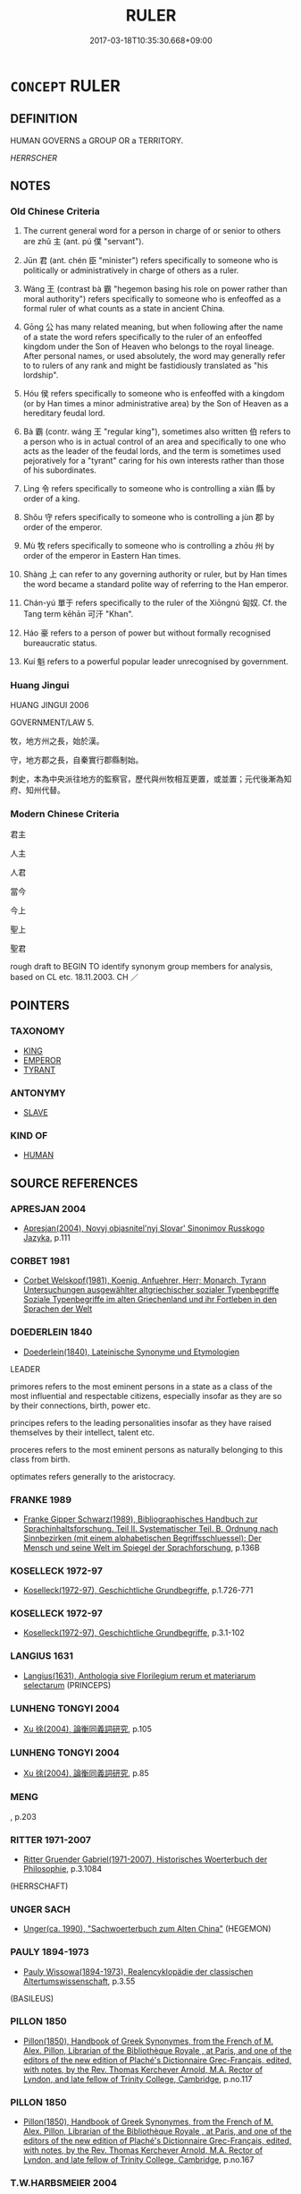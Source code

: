 # -*- mode: mandoku-tls-view -*-
#+TITLE: RULER
#+DATE: 2017-03-18T10:35:30.668+09:00        
#+STARTUP: content
* =CONCEPT= RULER
:PROPERTIES:
:CUSTOM_ID: uuid-88a748c1-e429-41e7-9d8c-19cdd16f6202
:SYNONYM+:  LEADER
:SYNONYM+:  SOVEREIGN
:SYNONYM+:  MONARCH
:SYNONYM+:  POTENTATE
:SYNONYM+:  KING
:SYNONYM+:  QUEEN
:SYNONYM+:  EMPEROR
:SYNONYM+:  EMPRESS
:SYNONYM+:  PRINCE
:SYNONYM+:  PRINCESS
:SYNONYM+:  CROWNED HEAD
:SYNONYM+:  HEAD OF STATE
:SYNONYM+:  PRESIDENT
:SYNONYM+:  PREMIER
:SYNONYM+:  GOVERNOR
:SYNONYM+:  OVERLORD
:SYNONYM+:  CHIEF
:SYNONYM+:  CHIEFTAIN
:SYNONYM+:  LORD
:SYNONYM+:  DICTATOR
:SYNONYM+:  AUTOCRAT
:TR_ZH: 君主
:TR_OCH: 主
:END:
** DEFINITION

HUMAN GOVERNS a GROUP OR a TERRITORY.

[[HERRSCHER]]

** NOTES

*** Old Chinese Criteria
1. The current general word for a person in charge of or senior to others are zhǔ 主 (ant. pú 僕 "servant").

2. Jūn 君 (ant. chén 臣 "minister") refers specifically to someone who is politically or administratively in charge of others as a ruler.

3. Wáng 王 (contrast bà 霸 "hegemon basing his role on power rather than moral authority") refers specifically to someone who is enfeoffed as a formal ruler of what counts as a state in ancient China.

4. Gōng 公 has many related meaning, but when following after the name of a state the word refers specifically to the ruler of an enfeoffed kingdom under the Son of Heaven who belongs to the royal lineage. After personal names, or used absolutely, the word may generally refer to to rulers of any rank and might be fastidiously translated as "his lordship".

5. Hóu 侯 refers specifically to someone who is enfeoffed with a kingdom (or by Han times a minor administrative area) by the Son of Heaven as a hereditary feudal lord.

6. Bà 霸 (contr. wáng 王 "regular king"), sometimes also written 伯 refers to a person who is in actual control of an area and specifically to one who acts as the leader of the feudal lords, and the term is sometimes used pejoratively for a "tyrant" caring for his own interests rather than those of his subordinates.

7. Lìng 令 refers specifically to someone who is controlling a xiàn 縣 by order of a king.

8. Shǒu 守 refers specifically to someone who is controlling a jùn 郡 by order of the emperor.

9. Mù 牧 refers specifically to someone who is controlling a zhōu 州 by order of the emperor in Eastern Han times.

10. Shàng 上 can refer to any governing authority or ruler, but by Han times the word became a standard polite way of referring to the Han emperor.

11. Chán-yú 單于 refers specifically to the ruler of the Xiōngnú 匈奴. Cf. the Tang term kēhān 可汗 "Khan".

12. Háo 豪 refers to a person of power but without formally recognised bureaucratic status.

13. Kuí 魁 refers to a powerful popular leader unrecognised by government.

*** Huang Jingui
HUANG JINGUI 2006

GOVERNMENT/LAW 5.

牧，地方州之長，始於漢。

守，地方郡之長，自秦實行郡縣制始。

刺史，本為中央派往地方的監察官，歷代與州牧相互更置，或並置；元代後漸為知府、知州代替。

*** Modern Chinese Criteria
君主

人主

人君

當今

今上

聖上

聖君

rough draft to BEGIN TO identify synonym group members for analysis, based on CL etc. 18.11.2003. CH ／

** POINTERS
*** TAXONOMY
 - [[tls:concept:KING][KING]]
 - [[tls:concept:EMPEROR][EMPEROR]]
 - [[tls:concept:TYRANT][TYRANT]]

*** ANTONYMY
 - [[tls:concept:SLAVE][SLAVE]]

*** KIND OF
 - [[tls:concept:HUMAN][HUMAN]]

** SOURCE REFERENCES
*** APRESJAN 2004
 - [[cite:APRESJAN-2004][Apresjan(2004), Novyj objasnitel'nyj Slovar' Sinonimov Russkogo Jazyka]], p.111

*** CORBET 1981
 - [[cite:CORBET-1981][Corbet Welskopf(1981), Koenig, Anfuehrer, Herr;  Monarch, Tyrann Untersuchungen ausgewählter altgriechischer sozialer Typenbegriffe Soziale Typenbegriffe  im alten Griechenland und ihr Fortleben in den Sprachen der Welt]]
*** DOEDERLEIN 1840
 - [[cite:DOEDERLEIN-1840][Doederlein(1840), Lateinische Synonyme und Etymologien]]

LEADER

primores refers to the most eminent persons in a state as a class of the most influential and respectable citizens, especially insofar as they are so by their connections, birth, power etc.

principes refers to the leading personalities insofar as they have raised themselves by their intellect, talent etc.

proceres refers to the most eminent persons as naturally belonging to this class from birth.

optimates refers generally to the aristocracy.

*** FRANKE 1989
 - [[cite:FRANKE-1989][Franke Gipper Schwarz(1989), Bibliographisches Handbuch zur Sprachinhaltsforschung. Teil II. Systematischer Teil. B. Ordnung nach Sinnbezirken (mit einem alphabetischen Begriffsschluessel): Der Mensch und seine Welt im Spiegel der Sprachforschung]], p.136B

*** KOSELLECK 1972-97
 - [[cite:KOSELLECK-1972-97][Koselleck(1972-97), Geschichtliche Grundbegriffe]], p.1.726-771

*** KOSELLECK 1972-97
 - [[cite:KOSELLECK-1972-97][Koselleck(1972-97), Geschichtliche Grundbegriffe]], p.3.1-102

*** LANGIUS 1631
 - [[cite:LANGIUS-1631][Langius(1631), Anthologia sive Florilegium rerum et materiarum selectarum]] (PRINCEPS)
*** LUNHENG TONGYI 2004
 - [[cite:LUNHENG-TONGYI-2004][Xu 徐(2004), 論衡同義詞研究]], p.105

*** LUNHENG TONGYI 2004
 - [[cite:LUNHENG-TONGYI-2004][Xu 徐(2004), 論衡同義詞研究]], p.85

*** MENG
, p.203

*** RITTER 1971-2007
 - [[cite:RITTER-1971-2007][Ritter Gruender Gabriel(1971-2007), Historisches Woerterbuch der Philosophie]], p.3.1084
 (HERRSCHAFT)
*** UNGER SACH
 - [[cite:UNGER-SACH][Unger(ca. 1990), "Sachwoerterbuch zum Alten China"]] (HEGEMON)
*** PAULY 1894-1973
 - [[cite:PAULY-1894-1973][Pauly Wissowa(1894-1973), Realencyklopädie der classischen Altertumswissenschaft]], p.3.55
 (BASILEUS)
*** PILLON 1850
 - [[cite:PILLON-1850][Pillon(1850), Handbook of Greek Synonymes, from the French of M. Alex. Pillon, Librarian of the Bibliothèque Royale , at Paris, and one of the editors of the new edition of Plaché's Dictionnaire Grec-Français, edited, with notes, by the Rev. Thomas Kerchever Arnold, M.A. Rector of Lyndon, and late fellow of Trinity College, Cambridge]], p.no.117

*** PILLON 1850
 - [[cite:PILLON-1850][Pillon(1850), Handbook of Greek Synonymes, from the French of M. Alex. Pillon, Librarian of the Bibliothèque Royale , at Paris, and one of the editors of the new edition of Plaché's Dictionnaire Grec-Français, edited, with notes, by the Rev. Thomas Kerchever Arnold, M.A. Rector of Lyndon, and late fellow of Trinity College, Cambridge]], p.no.167

*** T.W.HARBSMEIER 2004
 - [[cite:T.W.HARBSMEIER-2004][Harbsmeier(2004), A New Dictionary of Classical Greek Synonyms]], p.NO.117

*** T.W.HARBSMEIER 2004
 - [[cite:T.W.HARBSMEIER-2004][Harbsmeier(2004), A New Dictionary of Classical Greek Synonyms]], p.NO.168

*** FRANKE 1989
 - [[cite:FRANKE-1989][Franke Gipper Schwarz(1989), Bibliographisches Handbuch zur Sprachinhaltsforschung. Teil II. Systematischer Teil. B. Ordnung nach Sinnbezirken (mit einem alphabetischen Begriffsschluessel): Der Mensch und seine Welt im Spiegel der Sprachforschung]], p.136B

** WORDS
   :PROPERTIES:
   :VISIBILITY: children
   :END:
*** 上 shàng (OC:ɡljaŋs MC:dʑi̯ɐŋ )
:PROPERTIES:
:CUSTOM_ID: uuid-8ab91c33-abec-4ac3-a9b0-52a2bc854210
:Char+: 上(1,2/3) 
:GY_IDS+: uuid-bfff06fd-5ecd-4819-82e6-c7ebb7cc1f87
:PY+: shàng     
:OC+: ɡljaŋs     
:MC+: dʑi̯ɐŋ     
:END: 
**** N [[tls:syn-func::#uuid-3f430d08-15bf-43c3-bfa9-c41e445dfc2f][n(post-N)]] / ruler
:PROPERTIES:
:CUSTOM_ID: uuid-32406778-6830-4a55-b5c7-8753432e73fe
:END:
****** DEFINITION

ruler

****** NOTES

**** N [[tls:syn-func::#uuid-6ab785dc-a037-40f5-936b-420a19e6f59b][n/post-N/]] / [our] ruler; or: one's ruler(a number of examples must be moved here.
:PROPERTIES:
:CUSTOM_ID: uuid-44f16356-fee7-4c12-a744-eb275928349f
:END:
****** DEFINITION

[our] ruler; or: one's ruler(a number of examples must be moved here.

****** NOTES

**** N [[tls:syn-func::#uuid-8717712d-14a4-4ae2-be7a-6e18e61d929b][n]] {[[tls:sem-feat::#uuid-f8182437-4c38-4cc9-a6f8-b4833cdea2ba][nonreferential]]} / the leadership, the authorities; one's ruler, the ruler; superiors; persons in high position
:PROPERTIES:
:CUSTOM_ID: uuid-48a935cc-1ae8-41b6-abc6-106fc57900c9
:WARRING-STATES-CURRENCY: 4
:END:
****** DEFINITION

the leadership, the authorities; one's ruler, the ruler; superiors; persons in high position

****** NOTES

**** N [[tls:syn-func::#uuid-8717712d-14a4-4ae2-be7a-6e18e61d929b][n]] {[[tls:sem-feat::#uuid-4e36ef0d-dcb2-48b8-a74a-daa9f2a54b2d][singular]]} / the rulership; HAN DYNASTY: the Emperor
:PROPERTIES:
:CUSTOM_ID: uuid-965de22d-f023-43be-8a4b-ef88617a6a02
:WARRING-STATES-CURRENCY: 4
:END:
****** DEFINITION

the rulership; HAN DYNASTY: the Emperor

****** NOTES

**** N [[tls:syn-func::#uuid-9fda0181-1777-4402-a30f-1a136ab5fde1][npost-N]] / leader of, senior person among
:PROPERTIES:
:CUSTOM_ID: uuid-1e7e663c-86e1-4ab9-9102-e54b4d84a989
:END:
****** DEFINITION

leader of, senior person among

****** NOTES

*** 主 zhǔ (OC:tjoʔ MC:tɕi̯o )
:PROPERTIES:
:CUSTOM_ID: uuid-66a0aa0c-1da1-4011-88e2-a21405e9111c
:Char+: 主(3,4/5) 
:GY_IDS+: uuid-a46a2ed3-8cca-4e44-b03c-3ba9e3806e16
:PY+: zhǔ     
:OC+: tjoʔ     
:MC+: tɕi̯o     
:END: 
**** N [[tls:syn-func::#uuid-8717712d-14a4-4ae2-be7a-6e18e61d929b][n]] {[[tls:sem-feat::#uuid-f8182437-4c38-4cc9-a6f8-b4833cdea2ba][nonreferential]]} / the ruler
:PROPERTIES:
:CUSTOM_ID: uuid-a08a3a0b-a4a5-42f0-835d-e4a2a891da34
:END:
****** DEFINITION

the ruler

****** NOTES

**** N [[tls:syn-func::#uuid-76be1df4-3d73-4e5f-bbc2-729542645bc8][nab]] {[[tls:sem-feat::#uuid-2e48851c-928e-40f0-ae0d-2bf3eafeaa17][figurative]]} / ruling principle
:PROPERTIES:
:CUSTOM_ID: uuid-6ec287da-9741-4632-904f-fd4fa3403e70
:END:
****** DEFINITION

ruling principle

****** NOTES

**** N [[tls:syn-func::#uuid-b6da65fd-429f-4245-9f94-a22078cc0512][ncc]] / ruler; host; lord/ruler, owner (as being primarily in charge of territories and/or things)
:PROPERTIES:
:CUSTOM_ID: uuid-495cc540-b0a6-434d-8b4c-15e561c047eb
:WARRING-STATES-CURRENCY: 5
:END:
****** DEFINITION

ruler; host; lord/ruler, owner (as being primarily in charge of territories and/or things)

****** NOTES

******* Nuance
二主

******* Examples
HF passim: 人主 ruler of men

**** N [[tls:syn-func::#uuid-f9149ec1-0d9b-49e7-aab3-a5375653f36c][npost-N{PLACE}]] / 周主
:PROPERTIES:
:CUSTOM_ID: uuid-edc76cc3-503d-4a98-b842-5f4cf7505f57
:END:
****** DEFINITION

周主

****** NOTES

**** N [[tls:syn-func::#uuid-8d8f84b7-6f26-4e7b-b0e7-f4fc87c70b51][npostNpr.post-N{PLACE}]] / 趙襄主
:PROPERTIES:
:CUSTOM_ID: uuid-0b6ba510-c0c6-4941-84e5-65acb9efeb93
:END:
****** DEFINITION

趙襄主

****** NOTES

**** N [[tls:syn-func::#uuid-1cb9e17a-bee9-4a09-8412-db72efe15246][npostNpr]] / 襄主
:PROPERTIES:
:CUSTOM_ID: uuid-c6b827d1-8bd6-4aa8-aa0e-60d38960475d
:END:
****** DEFINITION

襄主

****** NOTES

**** N [[tls:syn-func::#uuid-3f430d08-15bf-43c3-bfa9-c41e445dfc2f][n(post-N)]] / the person in charge (of the contextually determinate N), sometimes used in transferred even more a...
:PROPERTIES:
:CUSTOM_ID: uuid-009d5256-0424-43d2-8383-5c8ac38eb623
:WARRING-STATES-CURRENCY: 4
:END:
****** DEFINITION

the person in charge (of the contextually determinate N), sometimes used in transferred even more abstract sense: ruling agency, dominant force.

****** NOTES

******* Examples
GULIANG 作喜公主 "made an ancestral tablet for Duke Xi3"

*** 令 lìng (OC:ɡ-reŋs MC:liɛŋ )
:PROPERTIES:
:CUSTOM_ID: uuid-b968e47d-aa0b-4ef1-80f5-753df5435815
:Char+: 令(9,3/5) 
:GY_IDS+: uuid-c688ca7f-20ff-4d59-a1bc-f5e0d3c859f2
:PY+: lìng     
:OC+: ɡ-reŋs     
:MC+: liɛŋ     
:END: 
**** N [[tls:syn-func::#uuid-8717712d-14a4-4ae2-be7a-6e18e61d929b][n]] / commander, officer in command
:PROPERTIES:
:CUSTOM_ID: uuid-95325875-8197-4794-901c-0c398bdff3ee
:WARRING-STATES-CURRENCY: 5
:END:
****** DEFINITION

commander, officer in command

****** NOTES

******* Examples
HF 33.23.1

**** N [[tls:syn-func::#uuid-bf2d7afd-54b1-43ac-86fd-400b6341fd42][npost=Npr]] / Commander X
:PROPERTIES:
:CUSTOM_ID: uuid-91339a0b-ca1b-4fd7-9551-ca1632db38ce
:WARRING-STATES-CURRENCY: 3
:END:
****** DEFINITION

Commander X

****** NOTES

*** 霸 bà (OC:praaɡs MC:pɣɛ ) /  
:PROPERTIES:
:CUSTOM_ID: uuid-6eff3384-609e-4bcd-a623-10136fec8177
:Char+: 霸(173,13/21) 
:Char+: 伯(9,5/7) 
:GY_IDS+: uuid-85dfe0af-9782-4c10-9818-2448b77a5b98
:PY+: bà     
:OC+: praaɡs     
:MC+: pɣɛ     
:END: 
**** N [[tls:syn-func::#uuid-b6da65fd-429f-4245-9f94-a22078cc0512][ncc]] / leader;  paramount leader, hegemon 五霸
:PROPERTIES:
:CUSTOM_ID: uuid-907fb213-c087-49d8-abdd-e3bd51357b13
:WARRING-STATES-CURRENCY: 5
:END:
****** DEFINITION

leader;  paramount leader, hegemon 五霸

****** NOTES

**** V [[tls:syn-func::#uuid-fbfb2371-2537-4a99-a876-41b15ec2463c][vtoN]] {[[tls:sem-feat::#uuid-3d95d354-0c16-419f-9baf-f1f6cb6fbd07][change]]} / get to dominate as hegemon, gain the ascendancy over
:PROPERTIES:
:CUSTOM_ID: uuid-a9e73343-cada-4221-a05d-8bd52592a4a2
:WARRING-STATES-CURRENCY: 3
:END:
****** DEFINITION

get to dominate as hegemon, gain the ascendancy over

****** NOTES

******* Examples
HF 21.19:04; jishi 412; shiping 715; jiaozhu 22930 勝晉於河雍， he won a victory against Ji4n in He2yo3ng,

 合諸侯於宋， he assembled the feudal lords at Song,

 遂霸天下。 and he ended by being the hegemon of All under Heaven.[CA]

**** V [[tls:syn-func::#uuid-c20780b3-41f9-491b-bb61-a269c1c4b48f][vi]] {[[tls:sem-feat::#uuid-f55cff2f-f0e3-4f08-a89c-5d08fcf3fe89][act]]} / assert oneself as hegemon; become leader, preeminent ruler, or hegemon;  come to act as leading per...
:PROPERTIES:
:CUSTOM_ID: uuid-9a1c8965-c931-4837-9f42-c85186e58e58
:WARRING-STATES-CURRENCY: 5
:END:
****** DEFINITION

assert oneself as hegemon; become leader, preeminent ruler, or hegemon;  come to act as leading person; become the leading state

****** NOTES

**** N [[tls:syn-func::#uuid-76be1df4-3d73-4e5f-bbc2-729542645bc8][nab]] {[[tls:sem-feat::#uuid-f55cff2f-f0e3-4f08-a89c-5d08fcf3fe89][act]]} / acting as a hegemon; being a hegemon; hegemony
:PROPERTIES:
:CUSTOM_ID: uuid-d8a50f11-7d2e-4239-be2b-39afa83614b5
:WARRING-STATES-CURRENCY: 5
:END:
****** DEFINITION

acting as a hegemon; being a hegemon; hegemony

****** NOTES

**** V [[tls:syn-func::#uuid-fed035db-e7bd-4d23-bd05-9698b26e38f9][vadN]] / leading, paramount 霸王
:PROPERTIES:
:CUSTOM_ID: uuid-1f354252-c1a8-48c2-9446-7cd53794721b
:WARRING-STATES-CURRENCY: 3
:END:
****** DEFINITION

leading, paramount 霸王

****** NOTES

**** N [[tls:syn-func::#uuid-76be1df4-3d73-4e5f-bbc2-729542645bc8][nab]] {[[tls:sem-feat::#uuid-da12432d-7ed6-4864-b7e5-4bb8eafe44b4][process]]} / becoming a hegemon
:PROPERTIES:
:CUSTOM_ID: uuid-a10cebb1-1495-428c-9e4a-85e5079108e1
:WARRING-STATES-CURRENCY: 3
:END:
****** DEFINITION

becoming a hegemon

****** NOTES

**** V [[tls:syn-func::#uuid-fbfb2371-2537-4a99-a876-41b15ec2463c][vtoN]] {[[tls:sem-feat::#uuid-fac754df-5669-4052-9dda-6244f229371f][causative]]} / to make (somebody) become a hegemon
:PROPERTIES:
:CUSTOM_ID: uuid-43ba1f68-aaf5-4641-9c44-917a093db10e
:WARRING-STATES-CURRENCY: 2
:END:
****** DEFINITION

to make (somebody) become a hegemon

****** NOTES

**** V [[tls:syn-func::#uuid-fbfb2371-2537-4a99-a876-41b15ec2463c][vtoN]] {[[tls:sem-feat::#uuid-229b7720-3cfd-45ff-9b2b-df9c733e6332][inchoative]]} / become a hegemon over
:PROPERTIES:
:CUSTOM_ID: uuid-ebe062fd-2529-4d57-8a7a-9df742a425bd
:WARRING-STATES-CURRENCY: 3
:END:
****** DEFINITION

become a hegemon over

****** NOTES

**** N [[tls:syn-func::#uuid-516d3836-3a0b-4fbc-b996-071cc48ba53d][nadN]] / always 霸: characteristic of a hegemon 霸道
:PROPERTIES:
:CUSTOM_ID: uuid-a31345ef-5180-4fcf-a0ed-effa48e03e17
:END:
****** DEFINITION

always 霸: characteristic of a hegemon 霸道

****** NOTES

**** N [[tls:syn-func::#uuid-f9149ec1-0d9b-49e7-aab3-a5375653f36c][npost-N{PLACE}]] / ruler of the place N
:PROPERTIES:
:CUSTOM_ID: uuid-e950fec1-175e-421d-995e-6b2ec1c25106
:END:
****** DEFINITION

ruler of the place N

****** NOTES

**** V [[tls:syn-func::#uuid-c20780b3-41f9-491b-bb61-a269c1c4b48f][vi]] {[[tls:sem-feat::#uuid-3d95d354-0c16-419f-9baf-f1f6cb6fbd07][change]]} / (of a state:) become the dominant state
:PROPERTIES:
:CUSTOM_ID: uuid-805a23ab-dc62-4291-ae35-0f9c644c8e3f
:END:
****** DEFINITION

(of a state:) become the dominant state

****** NOTES

**** N [[tls:syn-func::#uuid-8445daa3-3202-41da-baec-14bed2d21328][npost-N{PLACE}.+Npr]] / ruler of place N named Npr
:PROPERTIES:
:CUSTOM_ID: uuid-0e940dba-bc0c-4f28-8b8e-1c15236cf8ca
:END:
****** DEFINITION

ruler of place N named Npr

****** NOTES

**** N [[tls:syn-func::#uuid-9fda0181-1777-4402-a30f-1a136ab5fde1][npost-N]] / OBI: leader of N
:PROPERTIES:
:CUSTOM_ID: uuid-dc90ad49-ed29-4833-9798-dcd521cbb4f5
:END:
****** DEFINITION

OBI: leader of N

****** NOTES

*** 侯 hóu (OC:ɡoo MC:ɦu )
:PROPERTIES:
:CUSTOM_ID: uuid-2708fd54-24ae-4906-aa5a-c356cb1eacc8
:Char+: 侯(9,7/9) 
:GY_IDS+: uuid-e07fe193-03e5-4249-9fa8-ce8fd1221890
:PY+: hóu     
:OC+: ɡoo     
:MC+: ɦu     
:END: 
**** N [[tls:syn-func::#uuid-8717712d-14a4-4ae2-be7a-6e18e61d929b][n]] / as in 諸侯: enfeoffed ruler in early Zhou times;
:PROPERTIES:
:CUSTOM_ID: uuid-77fd2d14-ca6d-44bf-abcb-d453674b738e
:WARRING-STATES-CURRENCY: 5
:END:
****** DEFINITION

as in 諸侯: enfeoffed ruler in early Zhou times;

****** NOTES

**** N [[tls:syn-func::#uuid-516d3836-3a0b-4fbc-b996-071cc48ba53d][nadN]] / governed by a hóu "Marquis"
:PROPERTIES:
:CUSTOM_ID: uuid-c494ae71-9a7a-4e48-b6e5-c88e0b9f1547
:END:
****** DEFINITION

governed by a hóu "Marquis"

****** NOTES

**** N [[tls:syn-func::#uuid-f9149ec1-0d9b-49e7-aab3-a5375653f36c][npost-N{PLACE}]] / Marquis of N 齊侯
:PROPERTIES:
:CUSTOM_ID: uuid-afb1d0d3-a034-478f-b2a8-79c76657d8d8
:END:
****** DEFINITION

Marquis of N 齊侯

****** NOTES

**** N [[tls:syn-func::#uuid-8445daa3-3202-41da-baec-14bed2d21328][npost-N{PLACE}.+Npr]] / Npr, the Marqujis of Npl 蔡侯申
:PROPERTIES:
:CUSTOM_ID: uuid-887631b1-e56e-42c8-967b-21573cf852a5
:END:
****** DEFINITION

Npr, the Marqujis of Npl 蔡侯申

****** NOTES

**** N [[tls:syn-func::#uuid-8d8f84b7-6f26-4e7b-b0e7-f4fc87c70b51][npostNpr.post-N{PLACE}]] / Marquis Npr of Npl 蔡桓侯
:PROPERTIES:
:CUSTOM_ID: uuid-03e96d34-5f24-46db-b6a4-40cf86c0fcdd
:END:
****** DEFINITION

Marquis Npr of Npl 蔡桓侯

****** NOTES

**** N [[tls:syn-func::#uuid-1cb9e17a-bee9-4a09-8412-db72efe15246][npostNpr]] / Marquis Npr 哀侯
:PROPERTIES:
:CUSTOM_ID: uuid-8777c2df-d269-4fac-b70e-f7371324c7fc
:END:
****** DEFINITION

Marquis Npr 哀侯

****** NOTES

**** N [[tls:syn-func::#uuid-8717712d-14a4-4ae2-be7a-6e18e61d929b][n]] {[[tls:sem-feat::#uuid-4b4da480-c7d4-48f9-9534-cb3826f3fb86][title]]} / as in 齊侯 "marquis of Qi2" (Note incidentally: there never was any Duke of Qi2): marquis (The descen...
:PROPERTIES:
:CUSTOM_ID: uuid-c7673c09-9871-4f60-9901-b0cd57c2ab55
:END:
****** DEFINITION

as in 齊侯 "marquis of Qi2" (Note incidentally: there never was any Duke of Qi2): marquis (The descending hierarchical order was 公侯伯子男.)

****** NOTES

*** 冠 guān (OC:koon MC:kʷɑn )
:PROPERTIES:
:CUSTOM_ID: uuid-95e5226b-9d99-4857-ab95-f031f76c42fc
:Char+: 冠(14,7/9) 
:GY_IDS+: uuid-a3b8a7d7-8c5a-48e4-a837-c8fa529284c9
:PY+: guān     
:OC+: koon     
:MC+: kʷɑn     
:END: 
**** N [[tls:syn-func::#uuid-8717712d-14a4-4ae2-be7a-6e18e61d929b][n]] / leading figure
:PROPERTIES:
:CUSTOM_ID: uuid-99616e81-f4c7-4849-8dfa-0627db053c32
:WARRING-STATES-CURRENCY: 4
:END:
****** DEFINITION

leading figure

****** NOTES

******* Examples
HF 38.8.21: 六王之冠 the leading figure among the Six Kings

*** 君 jūn (OC:klun MC:ki̯un )
:PROPERTIES:
:CUSTOM_ID: uuid-0a9474da-c0e2-49f9-9390-78358848d9da
:Char+: 君(30,4/7) 
:GY_IDS+: uuid-eb6d0697-3735-4cf8-b59b-ea3a1c5eb461
:PY+: jūn     
:OC+: klun     
:MC+: ki̯un     
:END: 
**** N [[tls:syn-func::#uuid-3f430d08-15bf-43c3-bfa9-c41e445dfc2f][n(post-N)]] / the contextually determinate N's ruler
:PROPERTIES:
:CUSTOM_ID: uuid-d6cb6c13-cf8a-4bed-8622-02113ff2f604
:END:
****** DEFINITION

the contextually determinate N's ruler

****** NOTES

**** N [[tls:syn-func::#uuid-6ab785dc-a037-40f5-936b-420a19e6f59b][n/post-N/]] / the lexically determinate N's ruler; [one's] ruler; [one's own] ruler
:PROPERTIES:
:CUSTOM_ID: uuid-7a8069ca-f1cb-45d9-9632-12090036200b
:END:
****** DEFINITION

the lexically determinate N's ruler; [one's] ruler; [one's own] ruler

****** NOTES

**** N [[tls:syn-func::#uuid-8717712d-14a4-4ae2-be7a-6e18e61d929b][n]] {[[tls:sem-feat::#uuid-1841e4ae-1a4a-42c4-b8e0-090b958ecbd5][dead]]} / our deceased ruler
:PROPERTIES:
:CUSTOM_ID: uuid-56474574-54ed-4758-8ca3-b0c0f10307a9
:WARRING-STATES-CURRENCY: 3
:END:
****** DEFINITION

our deceased ruler

****** NOTES

**** N [[tls:syn-func::#uuid-8717712d-14a4-4ae2-be7a-6e18e61d929b][n]] {[[tls:sem-feat::#uuid-f8182437-4c38-4cc9-a6f8-b4833cdea2ba][nonreferential]]} / the ruler as being primarily administratively in charge of people
:PROPERTIES:
:CUSTOM_ID: uuid-112bd8f2-c456-4f12-88ee-8dcb66409625
:WARRING-STATES-CURRENCY: 5
:END:
****** DEFINITION

the ruler as being primarily administratively in charge of people

****** NOTES

******* Nuance
This may be on a large scale or on a small scale.

******* Examples
HF 17.2.2; HF 36.9.19: 是非君人者之言也 these are not the words of someone who is ruling over others]HF 36.9.19: 是非君人者之言也 these are not the words of someone who is ruling over others

**** N [[tls:syn-func::#uuid-8ad39ae1-0db6-4f1b-a6ad-87edc672a1d1][npost-npro.+Npr]] / 其君隱公 [can 主 be used this way?  If not, should we not establish this as a lexicalised feature of 君?
:PROPERTIES:
:CUSTOM_ID: uuid-90085ee1-1774-49ce-8f83-f0e5f46bf070
:END:
****** DEFINITION

其君隱公 [can 主 be used this way?  If not, should we not establish this as a lexicalised feature of 君?

****** NOTES

**** N [[tls:syn-func::#uuid-bf2d7afd-54b1-43ac-86fd-400b6341fd42][npost=Npr]] {[[tls:sem-feat::#uuid-8c4bfbc5-269e-4f0c-b539-58c8e21cdd7a][Npr=place]]} / ruler of Npr
:PROPERTIES:
:CUSTOM_ID: uuid-9063327d-e6d8-4eb6-9ffe-6a50190afffe
:END:
****** DEFINITION

ruler of Npr

****** NOTES

**** N [[tls:syn-func::#uuid-3473071e-1407-4804-a185-2db288ee8726][nt]] {[[tls:sem-feat::#uuid-792d0c88-0cc3-4051-85bc-a81539f27ae9][definite]]} / the ruler (of a state)
:PROPERTIES:
:CUSTOM_ID: uuid-0967dfdc-5db9-42db-9be8-8600bfcdb00d
:WARRING-STATES-CURRENCY: 5
:END:
****** DEFINITION

the ruler (of a state)

****** NOTES

**** N [[tls:syn-func::#uuid-3473071e-1407-4804-a185-2db288ee8726][nt]] {[[tls:sem-feat::#uuid-c161d090-7e79-41e8-9615-93208fabbb99][indefinite]]} / 人君　a ruler
:PROPERTIES:
:CUSTOM_ID: uuid-1b54f746-6c7b-4aef-9ed2-d15ef42bcf04
:WARRING-STATES-CURRENCY: 4
:END:
****** DEFINITION

人君　a ruler

****** NOTES

**** V [[tls:syn-func::#uuid-c20780b3-41f9-491b-bb61-a269c1c4b48f][vi]] {[[tls:sem-feat::#uuid-f55cff2f-f0e3-4f08-a89c-5d08fcf3fe89][act]]} / act to deserve the name of a ruler, behave as a ruler should; fulfill the role of a ruler
:PROPERTIES:
:CUSTOM_ID: uuid-5e23f3d8-9957-4313-8473-bd233bc8a4d4
:WARRING-STATES-CURRENCY: 4
:END:
****** DEFINITION

act to deserve the name of a ruler, behave as a ruler should; fulfill the role of a ruler

****** NOTES

**** V [[tls:syn-func::#uuid-fbfb2371-2537-4a99-a876-41b15ec2463c][vtoN]] {[[tls:sem-feat::#uuid-fac754df-5669-4052-9dda-6244f229371f][causative]]} / cause to be a ruler
:PROPERTIES:
:CUSTOM_ID: uuid-5b7a8370-3db1-4e32-81c2-fc37826ce217
:WARRING-STATES-CURRENCY: 4
:END:
****** DEFINITION

cause to be a ruler

****** NOTES

**** N [[tls:syn-func::#uuid-ea7b4cf1-fe27-4ed9-afb0-7f7fa9950f84][n{PRED}]] {[[tls:sem-feat::#uuid-91f55413-83e2-4acb-9076-2b004249e4f1][potential]]} / be a potential ruler
:PROPERTIES:
:CUSTOM_ID: uuid-c778f7ef-bf42-4f42-bf1f-6d33e6cb235e
:END:
****** DEFINITION

be a potential ruler

****** NOTES

**** N [[tls:syn-func::#uuid-76be1df4-3d73-4e5f-bbc2-729542645bc8][nab]] {[[tls:sem-feat::#uuid-2d895e04-08d2-44ab-ab04-9a24a4b21588][concept]]} / rulerhood, role of a ruler
:PROPERTIES:
:CUSTOM_ID: uuid-c0e5da7f-f90e-472b-b0a2-02e76ca3956a
:END:
****** DEFINITION

rulerhood, role of a ruler

****** NOTES

**** V [[tls:syn-func::#uuid-e64a7a95-b54b-4c94-9d6d-f55dbf079701][vt(oN)]] / serve as ruler over the contextually determinate N
:PROPERTIES:
:CUSTOM_ID: uuid-4272462b-f104-4b67-8c8e-8af79364cacf
:END:
****** DEFINITION

serve as ruler over the contextually determinate N

****** NOTES

*** 國 guó (OC:kʷɯɯɡ MC:kək )
:PROPERTIES:
:CUSTOM_ID: uuid-06093906-6247-4493-9179-121ae13097b1
:Char+: 國(31,8/11) 
:GY_IDS+: uuid-ba086483-4a6c-43de-800a-e37e8258b43a
:PY+: guó     
:OC+: kʷɯɯɡ     
:MC+: kək     
:END: 
**** N [[tls:syn-func::#uuid-8717712d-14a4-4ae2-be7a-6e18e61d929b][n]] / government, governing agency
:PROPERTIES:
:CUSTOM_ID: uuid-70378b24-0361-4baa-95a8-e7cf98cb9dcb
:WARRING-STATES-CURRENCY: 3
:END:
****** DEFINITION

government, governing agency

****** NOTES

*** 守 shòu (OC:qhjus MC:ɕɨu )
:PROPERTIES:
:CUSTOM_ID: uuid-f40d8493-756d-4713-83b1-25e57de883de
:Char+: 守(40,3/6) 
:GY_IDS+: uuid-dd42be2b-fd61-424d-81e1-4be4f552e650
:PY+: shòu     
:OC+: qhjus     
:MC+: ɕɨu     
:END: 
**** SOURCE REFERENCES
***** DUAN DESEN 1992A
 - [[cite:DUAN-DESEN-1992A][Duan 段(1992), 簡明古漢語同義詞詞典]], p.655

***** DUAN DESEN 1992A
 - [[cite:DUAN-DESEN-1992A][Duan 段(1992), 簡明古漢語同義詞詞典]], p.655

**** N [[tls:syn-func::#uuid-8717712d-14a4-4ae2-be7a-6e18e61d929b][n]] {[[tls:sem-feat::#uuid-bffb0573-9813-4b95-95b4-87cd47edc88c][agent]]} / governor; governor of a jùn 郡
:PROPERTIES:
:CUSTOM_ID: uuid-d1e79c99-14d2-438d-a736-651ae1895b9c
:WARRING-STATES-CURRENCY: 4
:END:
****** DEFINITION

governor; governor of a jùn 郡

****** NOTES

******* Nuance
This is an administrative title.

*** 梟 xiāo (OC:keew MC:keu )
:PROPERTIES:
:CUSTOM_ID: uuid-a55b5785-d705-4ec3-aaaf-2af23345535d
:Char+: 梟(75,7/11) 
:GY_IDS+: uuid-897abb1f-b337-44e5-8acc-eae7c7d02b45
:PY+: xiāo     
:OC+: keew     
:MC+: keu     
:END: 
**** N [[tls:syn-func::#uuid-8717712d-14a4-4ae2-be7a-6e18e61d929b][n]] / leader, person in charge HN 為天下梟
:PROPERTIES:
:CUSTOM_ID: uuid-58474826-f6d3-4a80-9f36-7707b337ad4d
:WARRING-STATES-CURRENCY: 3
:END:
****** DEFINITION

leader, person in charge HN 為天下梟

****** NOTES

*** 正 zhèng (OC:tjeŋs MC:tɕiɛŋ )
:PROPERTIES:
:CUSTOM_ID: uuid-77ce6dea-52a9-4985-87f5-1f0df0777c19
:Char+: 正(77,1/5) 
:GY_IDS+: uuid-c999ab91-bd63-4c68-8ac7-a4806975fe85
:PY+: zhèng     
:OC+: tjeŋs     
:MC+: tɕiɛŋ     
:END: 
**** N [[tls:syn-func::#uuid-8717712d-14a4-4ae2-be7a-6e18e61d929b][n]] / ruler; rulers
:PROPERTIES:
:CUSTOM_ID: uuid-8cd9eaf9-a5fa-4305-9763-a959ff01a36a
:REGISTER: 2
:WARRING-STATES-CURRENCY: 3
:END:
****** DEFINITION

ruler; rulers

****** NOTES

*** 牧 mù (OC:mɯɡ MC:muk )
:PROPERTIES:
:CUSTOM_ID: uuid-bb92c0d5-781e-4155-bf00-f6200448f017
:Char+: 牧(93,4/8) 
:GY_IDS+: uuid-cb6cc2a3-80d8-4974-8547-311291242113
:PY+: mù     
:OC+: mɯɡ     
:MC+: muk     
:END: 
**** N [[tls:syn-func::#uuid-8717712d-14a4-4ae2-be7a-6e18e61d929b][n]] / Later Han: leader in charge of a zhōu 州.
:PROPERTIES:
:CUSTOM_ID: uuid-5673f1d8-78f7-4fbb-bd6d-cba7544b4fb8
:WARRING-STATES-CURRENCY: 3
:END:
****** DEFINITION

Later Han: leader in charge of a zhōu 州.

****** NOTES

*** 王 wáng (OC:ɢʷaŋ MC:ɦi̯ɐŋ )
:PROPERTIES:
:CUSTOM_ID: uuid-3668071e-9d75-4d86-8108-7c49061ac1a4
:Char+: 王(96,0/4) 
:GY_IDS+: uuid-3b611bc0-1264-4fb0-b354-69ff386f2094
:PY+: wáng     
:OC+: ɢʷaŋ     
:MC+: ɦi̯ɐŋ     
:END: 
**** N [[tls:syn-func::#uuid-8717712d-14a4-4ae2-be7a-6e18e61d929b][n]] / king
:PROPERTIES:
:CUSTOM_ID: uuid-a14db773-5864-47d5-a424-301c41a22a7d
:WARRING-STATES-CURRENCY: 5
:END:
****** DEFINITION

king

****** NOTES

******* Nuance
This is a person who has a certain ritually endowed function

*** 荃 quán (OC:skhon MC:tshiɛn )
:PROPERTIES:
:CUSTOM_ID: uuid-0f6db2a0-4420-4561-b11f-b0c42e467efb
:Char+: 荃(140,6/12) 
:GY_IDS+: uuid-365cdd20-4156-49a0-804f-71f6661a1245
:PY+: quán     
:OC+: skhon     
:MC+: tshiɛn     
:END: 
**** N [[tls:syn-func::#uuid-8717712d-14a4-4ae2-be7a-6e18e61d929b][n]] {[[tls:sem-feat::#uuid-2e48851c-928e-40f0-ae0d-2bf3eafeaa17][figurative]]} / CC: the fragrant one: the king
:PROPERTIES:
:CUSTOM_ID: uuid-3cd9256a-9678-4dc3-97c8-acd49c27504c
:REGISTER: 3
:END:
****** DEFINITION

CC: the fragrant one: the king

****** NOTES

*** 豪 háo (OC:ɡoow MC:ɦɑu )
:PROPERTIES:
:CUSTOM_ID: uuid-fcbe504b-81a5-48e4-b210-93266f2702c5
:Char+: 豪(152,7/14) 
:GY_IDS+: uuid-49aff536-69bf-4b65-b9a5-6a2a84fbc544
:PY+: háo     
:OC+: ɡoow     
:MC+: ɦɑu     
:END: 
**** N [[tls:syn-func::#uuid-8717712d-14a4-4ae2-be7a-6e18e61d929b][n]] / potentate, but without a regular position
:PROPERTIES:
:CUSTOM_ID: uuid-82272793-857f-46bc-a144-be2d5edd0a27
:WARRING-STATES-CURRENCY: 4
:END:
****** DEFINITION

potentate, but without a regular position

****** NOTES

*** 首 shǒu (OC:qhljuʔ MC:ɕɨu )
:PROPERTIES:
:CUSTOM_ID: uuid-c156051f-769e-49fd-a72f-1fe6b48c2ac9
:Char+: 首(185,0/9) 
:GY_IDS+: uuid-f3a7becd-d1c5-4e18-af46-49432d47d6a3
:PY+: shǒu     
:OC+: qhljuʔ     
:MC+: ɕɨu     
:END: 
**** N [[tls:syn-func::#uuid-8717712d-14a4-4ae2-be7a-6e18e61d929b][n]] / ZGC: (Guānzhòng was the) person in practical control over the world, but without a regular position
:PROPERTIES:
:CUSTOM_ID: uuid-a811e33f-8223-4bd8-9552-15808c3cc303
:WARRING-STATES-CURRENCY: 2
:END:
****** DEFINITION

ZGC: (Guānzhòng was the) person in practical control over the world, but without a regular position

****** NOTES

*** 魁 kuí (OC:khuul MC:khuo̝i )
:PROPERTIES:
:CUSTOM_ID: uuid-a1dd46f7-81e0-4c3a-a21a-22981c6be31b
:Char+: 魁(194,4/14) 
:GY_IDS+: uuid-557d356e-2314-48f2-a032-65f1086e4273
:PY+: kuí     
:OC+: khuul     
:MC+: khuo̝i     
:END: 
**** N [[tls:syn-func::#uuid-8717712d-14a4-4ae2-be7a-6e18e61d929b][n]] / chieftain, leader
:PROPERTIES:
:CUSTOM_ID: uuid-0433d31c-6bf9-4079-9ec2-a584fd5f8af9
:WARRING-STATES-CURRENCY: 3
:END:
****** DEFINITION

chieftain, leader

****** NOTES

*** 一人 yīrén (OC:qliɡ njin MC:ʔit ȵin )
:PROPERTIES:
:CUSTOM_ID: uuid-fc8fc9d9-6577-4b46-bd46-099bf4cf4e07
:Char+: 一(1,0/1) 人(9,0/2) 
:GY_IDS+: uuid-5f124772-cb9c-4140-80c3-f6831d50c8e2 uuid-21fa0930-1ebd-4609-9c0d-ef7ef7a2723f
:PY+: yī rén    
:OC+: qliɡ njin    
:MC+: ʔit ȵin    
:END: 
**** N [[tls:syn-func::#uuid-571d47c2-3f81-44cb-962c-e5fac729aa8a][NP{vadN}]] / the ruler
:PROPERTIES:
:CUSTOM_ID: uuid-6a7c7552-a7df-4954-ae2a-d8eb30289006
:END:
****** DEFINITION

the ruler

****** NOTES

*** 三后 sānhòu (OC:saam ɡooʔ MC:sɑm ɦu )
:PROPERTIES:
:CUSTOM_ID: uuid-5ffef376-93e6-41c9-ae10-21d6601e5a14
:Char+: 三(1,2/3) 后(30,3/6) 
:GY_IDS+: uuid-3b81e026-2aee-45cd-b686-7bab8c7046b3 uuid-ea9566f7-609d-4041-8608-1e7d3935d092
:PY+: sān hòu    
:OC+: saam ɡooʔ    
:MC+: sɑm ɦu    
:END: 
**** SOURCE REFERENCES
***** WANG FENGYANG 1993
 - [[cite:WANG-FENGYANG-1993][Wang 王(1993), 古辭辨 Gu ci bian]], p.579.1

***** WANG FENGYANG 1993
 - [[cite:WANG-FENGYANG-1993][Wang 王(1993), 古辭辨 Gu ci bian]], p.579.1

**** N [[tls:syn-func::#uuid-a8e89bab-49e1-4426-b230-0ec7887fd8b4][NP]] {[[tls:sem-feat::#uuid-5fae11b4-4f4e-441e-8dc7-4ddd74b68c2e][plural]]} / the rulers of the Three Dynasties, the Three Sovereigns
:PROPERTIES:
:CUSTOM_ID: uuid-ed3a174d-2713-4808-ad01-a6a2a32226a4
:END:
****** DEFINITION

the rulers of the Three Dynasties, the Three Sovereigns

****** NOTES

*** 上人 shàngrén (OC:ɡljaŋs njin MC:dʑi̯ɐŋ ȵin )
:PROPERTIES:
:CUSTOM_ID: uuid-778a457c-afc6-46d7-829d-ffa482b0475b
:Char+: 上(1,2/3) 人(9,0/2) 
:GY_IDS+: uuid-bfff06fd-5ecd-4819-82e6-c7ebb7cc1f87 uuid-21fa0930-1ebd-4609-9c0d-ef7ef7a2723f
:PY+: shàng rén    
:OC+: ɡljaŋs njin    
:MC+: dʑi̯ɐŋ ȵin    
:END: 
**** N [[tls:syn-func::#uuid-a8e89bab-49e1-4426-b230-0ec7887fd8b4][NP]] {[[tls:sem-feat::#uuid-f8182437-4c38-4cc9-a6f8-b4833cdea2ba][nonreferential]]} / the leader
:PROPERTIES:
:CUSTOM_ID: uuid-e42f896f-53e8-47d6-a349-02e41a850afd
:WARRING-STATES-CURRENCY: 3
:END:
****** DEFINITION

the leader

****** NOTES

*** 世主 shìzhǔ (OC:lʰebs tjoʔ MC:ɕiɛi tɕi̯o )
:PROPERTIES:
:CUSTOM_ID: uuid-9005cb5b-023c-4cd1-983b-cc803679bdce
:Char+: 世(1,4/5) 主(3,4/5) 
:GY_IDS+: uuid-0a2970a8-0d00-4baf-9651-be47b9df2279 uuid-a46a2ed3-8cca-4e44-b03c-3ba9e3806e16
:PY+: shì zhǔ    
:OC+: lʰebs tjoʔ    
:MC+: ɕiɛi tɕi̯o    
:END: 
**** N [[tls:syn-func::#uuid-e144e5f3-6f48-434b-ad41-3e76234cca69][NP{N1adN2}]] {[[tls:sem-feat::#uuid-5fae11b4-4f4e-441e-8dc7-4ddd74b68c2e][plural]]} / the rulers of our time
:PROPERTIES:
:CUSTOM_ID: uuid-8c7862b5-e973-4da2-baf6-8c839d34bf06
:WARRING-STATES-CURRENCY: 3
:END:
****** DEFINITION

the rulers of our time

****** NOTES

*** 主上 zhǔshàng (OC:tjoʔ ɡljaŋs MC:tɕi̯o dʑi̯ɐŋ )
:PROPERTIES:
:CUSTOM_ID: uuid-e597bf8b-481a-4440-ba4a-85ab498d975d
:Char+: 主(3,4/5) 上(1,2/3) 
:GY_IDS+: uuid-a46a2ed3-8cca-4e44-b03c-3ba9e3806e16 uuid-bfff06fd-5ecd-4819-82e6-c7ebb7cc1f87
:PY+: zhǔ shàng    
:OC+: tjoʔ ɡljaŋs    
:MC+: tɕi̯o dʑi̯ɐŋ    
:END: 
**** N [[tls:syn-func::#uuid-0ae78c50-f7f7-4ab0-bb28-9375998ac032][NP{N1=N2}]] {[[tls:sem-feat::#uuid-f8182437-4c38-4cc9-a6f8-b4833cdea2ba][nonreferential]]} / the ruler (in a hypothetical case); a (hypothetical) ruler
:PROPERTIES:
:CUSTOM_ID: uuid-b8e1f4a7-6ec6-4020-a581-b9d35b90247a
:WARRING-STATES-CURRENCY: 3
:END:
****** DEFINITION

the ruler (in a hypothetical case); a (hypothetical) ruler

****** NOTES

**** N [[tls:syn-func::#uuid-a8e89bab-49e1-4426-b230-0ec7887fd8b4][NP]] {[[tls:sem-feat::#uuid-792d0c88-0cc3-4051-85bc-a81539f27ae9][definite]]} / the ruler
:PROPERTIES:
:CUSTOM_ID: uuid-3763365c-aced-40e7-82b8-9677f97639d6
:END:
****** DEFINITION

the ruler

****** NOTES

*** 主人 zhǔrén (OC:tjoʔ njin MC:tɕi̯o ȵin )
:PROPERTIES:
:CUSTOM_ID: uuid-ef1af485-70ca-4cdf-a97d-1ce03d1c5927
:Char+: 主(3,4/5) 人(9,0/2) 
:GY_IDS+: uuid-a46a2ed3-8cca-4e44-b03c-3ba9e3806e16 uuid-21fa0930-1ebd-4609-9c0d-ef7ef7a2723f
:PY+: zhǔ rén    
:OC+: tjoʔ njin    
:MC+: tɕi̯o ȵin    
:END: 
**** N [[tls:syn-func::#uuid-a8e89bab-49e1-4426-b230-0ec7887fd8b4][NP]] {[[tls:sem-feat::#uuid-bffb0573-9813-4b95-95b4-87cd47edc88c][agent]]} / employer
:PROPERTIES:
:CUSTOM_ID: uuid-34e91b9e-b4e4-4e6b-8b07-29118a904b12
:WARRING-STATES-CURRENCY: 3
:END:
****** DEFINITION

employer

****** NOTES

*** 亂主 luànzhǔ (OC:ɡ-roons tjoʔ MC:lʷɑn tɕi̯o )
:PROPERTIES:
:CUSTOM_ID: uuid-5921aaee-7f6b-42c1-8895-05b874bb38b7
:Char+: 亂(5,12/13) 主(3,4/5) 
:GY_IDS+: uuid-8817e9ab-5c2e-455f-bcf5-a2beca1a4a2c uuid-a46a2ed3-8cca-4e44-b03c-3ba9e3806e16
:PY+: luàn zhǔ    
:OC+: ɡ-roons tjoʔ    
:MC+: lʷɑn tɕi̯o    
:END: 
**** N [[tls:syn-func::#uuid-a8e89bab-49e1-4426-b230-0ec7887fd8b4][NP]] {[[tls:sem-feat::#uuid-f8182437-4c38-4cc9-a6f8-b4833cdea2ba][nonreferential]]} / the ruler doomed to chaos
:PROPERTIES:
:CUSTOM_ID: uuid-ac9f25c9-2276-4015-a4a8-d0aaa9e7f62b
:END:
****** DEFINITION

the ruler doomed to chaos

****** NOTES

*** 五霸 wǔbà (OC:ŋaaʔ praaɡs MC:ŋuo̝ pɣɛ )
:PROPERTIES:
:CUSTOM_ID: uuid-798eba5c-a052-4892-9f6a-6f132ad9218a
:Char+: 五(7,2/4) 霸(173,13/21) 
:GY_IDS+: uuid-51845144-3245-439c-9701-95c63f8e4500 uuid-85dfe0af-9782-4c10-9818-2448b77a5b98
:PY+: wǔ bà    
:OC+: ŋaaʔ praaɡs    
:MC+: ŋuo̝ pɣɛ    
:END: 
**** N [[tls:syn-func::#uuid-c43c0bab-2810-42a4-a6be-e4641d9b6632][NPpr]] {[[tls:sem-feat::#uuid-792d0c88-0cc3-4051-85bc-a81539f27ae9][definite]]} / the Five Hegemons
:PROPERTIES:
:CUSTOM_ID: uuid-039b7726-3eb6-4a86-8e06-a9e529033255
:END:
****** DEFINITION

the Five Hegemons

****** NOTES

*** 人主 rénzhǔ (OC:njin tjoʔ MC:ȵin tɕi̯o )
:PROPERTIES:
:CUSTOM_ID: uuid-96949525-3c8a-4d2a-a5f2-3fcdaa01d04c
:Char+: 人(9,0/2) 主(3,4/5) 
:GY_IDS+: uuid-21fa0930-1ebd-4609-9c0d-ef7ef7a2723f uuid-a46a2ed3-8cca-4e44-b03c-3ba9e3806e16
:PY+: rén zhǔ    
:OC+: njin tjoʔ    
:MC+: ȵin tɕi̯o    
:END: 
**** N [[tls:syn-func::#uuid-e144e5f3-6f48-434b-ad41-3e76234cca69][NP{N1adN2}]] {[[tls:sem-feat::#uuid-f8182437-4c38-4cc9-a6f8-b4833cdea2ba][nonreferential]]} / a ruler of men in general
:PROPERTIES:
:CUSTOM_ID: uuid-bec927f5-0304-4575-b245-7634a2099a95
:WARRING-STATES-CURRENCY: 5
:END:
****** DEFINITION

a ruler of men in general

****** NOTES

******* Nuance
This is always used in general discourse

**** N [[tls:syn-func::#uuid-e144e5f3-6f48-434b-ad41-3e76234cca69][NP{N1adN2}]] {[[tls:sem-feat::#uuid-5fae11b4-4f4e-441e-8dc7-4ddd74b68c2e][plural]]} / the rulers (of a certain time)
:PROPERTIES:
:CUSTOM_ID: uuid-1b744d72-275e-4932-a975-70497a7bce4a
:WARRING-STATES-CURRENCY: 3
:END:
****** DEFINITION

the rulers (of a certain time)

****** NOTES

**** N [[tls:syn-func::#uuid-d6de1ff3-03d0-4bd5-8d6b-066f38000e29][NP{PRED}]] / be a (proper) ruler of men
:PROPERTIES:
:CUSTOM_ID: uuid-190669f8-a4d6-47a2-8461-5913d908f385
:END:
****** DEFINITION

be a (proper) ruler of men

****** NOTES

**** N [[tls:syn-func::#uuid-a8e89bab-49e1-4426-b230-0ec7887fd8b4][NP]] {[[tls:sem-feat::#uuid-792d0c88-0cc3-4051-85bc-a81539f27ae9][definite]]} / the ruler in question
:PROPERTIES:
:CUSTOM_ID: uuid-f23d101f-775b-4bef-8241-060493020b40
:END:
****** DEFINITION

the ruler in question

****** NOTES

**** N [[tls:syn-func::#uuid-a8e89bab-49e1-4426-b230-0ec7887fd8b4][NP]] {[[tls:sem-feat::#uuid-c161d090-7e79-41e8-9615-93208fabbb99][indefinite]]} / the ruler of men, a ruler of men (in a hypothetical case, non-referential)
:PROPERTIES:
:CUSTOM_ID: uuid-2e1d90bc-f9cf-4684-8297-008847d8fc55
:WARRING-STATES-CURRENCY: 3
:END:
****** DEFINITION

the ruler of men, a ruler of men (in a hypothetical case, non-referential)

****** NOTES

**** N [[tls:syn-func::#uuid-14b56546-32fd-4321-8d73-3e4b18316c15][NPadN]] {[[tls:sem-feat::#uuid-737daba6-50db-4b26-9757-b1d096abab14][NP=nonreferential]]} / the ruler's [I just enter this late to document that the compound can be used adnominally.  The rea...
:PROPERTIES:
:CUSTOM_ID: uuid-46aacfc0-c0ee-4c3f-a9ac-cff6423a1be4
:END:
****** DEFINITION

the ruler's [I just enter this late to document that the compound can be used adnominally.  The reason I do this is because the object function SEEMS to be rare and should also be recorded as NPpostVt.)

****** NOTES

*** 人君 rénjūn (OC:njin klun MC:ȵin ki̯un )
:PROPERTIES:
:CUSTOM_ID: uuid-8421ca4d-c809-49a3-8840-083f76974c33
:Char+: 人(9,0/2) 君(30,4/7) 
:GY_IDS+: uuid-21fa0930-1ebd-4609-9c0d-ef7ef7a2723f uuid-eb6d0697-3735-4cf8-b59b-ea3a1c5eb461
:PY+: rén jūn    
:OC+: njin klun    
:MC+: ȵin ki̯un    
:END: 
**** N [[tls:syn-func::#uuid-e144e5f3-6f48-434b-ad41-3e76234cca69][NP{N1adN2}]] {[[tls:sem-feat::#uuid-c161d090-7e79-41e8-9615-93208fabbb99][indefinite]]} / a ruler of men
:PROPERTIES:
:CUSTOM_ID: uuid-6665fbe4-ab3d-48f4-8163-fc6cca611f03
:WARRING-STATES-CURRENCY: 3
:END:
****** DEFINITION

a ruler of men

****** NOTES

**** N [[tls:syn-func::#uuid-e144e5f3-6f48-434b-ad41-3e76234cca69][NP{N1adN2}]] {[[tls:sem-feat::#uuid-f8182437-4c38-4cc9-a6f8-b4833cdea2ba][nonreferential]]} / a ruler of men
:PROPERTIES:
:CUSTOM_ID: uuid-0b80902a-a753-4cbc-81ec-405eaea58dec
:WARRING-STATES-CURRENCY: 5
:END:
****** DEFINITION

a ruler of men

****** NOTES

******* Nuance
This is always used in general discourse

**** N [[tls:syn-func::#uuid-e144e5f3-6f48-434b-ad41-3e76234cca69][NP{N1adN2}]] {[[tls:sem-feat::#uuid-5fae11b4-4f4e-441e-8dc7-4ddd74b68c2e][plural]]} / LH: 古之人君
:PROPERTIES:
:CUSTOM_ID: uuid-6094713c-2ee0-4464-a771-1c31ae20c4d7
:WARRING-STATES-CURRENCY: 3
:END:
****** DEFINITION

LH: 古之人君

****** NOTES

*** 人牧 rénmù (OC:njin mɯɡ MC:ȵin muk )
:PROPERTIES:
:CUSTOM_ID: uuid-c8d82095-da55-4385-90d3-039c8cfa2583
:Char+: 人(9,0/2) 牧(93,4/8) 
:GY_IDS+: uuid-21fa0930-1ebd-4609-9c0d-ef7ef7a2723f uuid-cb6cc2a3-80d8-4974-8547-311291242113
:PY+: rén mù    
:OC+: njin mɯɡ    
:MC+: ȵin muk    
:END: 
**** N [[tls:syn-func::#uuid-e144e5f3-6f48-434b-ad41-3e76234cca69][NP{N1adN2}]] {[[tls:sem-feat::#uuid-f8182437-4c38-4cc9-a6f8-b4833cdea2ba][nonreferential]]} / the shepherd of men; the leader;
:PROPERTIES:
:CUSTOM_ID: uuid-b5e50183-5fa1-4dbf-956f-ff0185466930
:WARRING-STATES-CURRENCY: 2
:END:
****** DEFINITION

the shepherd of men; the leader;

****** NOTES

*** 霸王 bàwàng (OC:praaɡs ɢʷaŋs MC:pɣɛ ɦi̯ɐŋ ) / 霸王 bàwáng (OC:praaɡs ɢʷaŋ MC:pɣɛ ɦi̯ɐŋ ) / 伯王 bówáng (OC:praaɡ ɢʷaŋ MC:pɣɛk ɦi̯ɐŋ )
:PROPERTIES:
:CUSTOM_ID: uuid-809dc2b1-2317-4978-bbf4-13c3364ed58e
:Char+: 霸(173,13/21) 王(96,0/4) 
:Char+: 霸(173,13/21) 王(96,0/4) 
:Char+: 伯(9,5/7) 王(96,0/4) 
:GY_IDS+: uuid-85dfe0af-9782-4c10-9818-2448b77a5b98 uuid-4159ad5a-2f84-4fb4-85cf-35bbb0426a03
:PY+: bà wàng    
:OC+: praaɡs ɢʷaŋs    
:MC+: pɣɛ ɦi̯ɐŋ    
:GY_IDS+: uuid-85dfe0af-9782-4c10-9818-2448b77a5b98 uuid-3b611bc0-1264-4fb0-b354-69ff386f2094
:PY+: bà wáng    
:OC+: praaɡs ɢʷaŋ    
:MC+: pɣɛ ɦi̯ɐŋ    
:GY_IDS+: uuid-db3012d1-670a-4989-8e8c-0e0d86c567ee uuid-3b611bc0-1264-4fb0-b354-69ff386f2094
:PY+: bó wáng    
:OC+: praaɡ ɢʷaŋ    
:MC+: pɣɛk ɦi̯ɐŋ    
:END: 
**** N [[tls:syn-func::#uuid-571d47c2-3f81-44cb-962c-e5fac729aa8a][NP{vadN}]] {[[tls:sem-feat::#uuid-c161d090-7e79-41e8-9615-93208fabbb99][indefinite]]} / hegemon; (predicative: be, become) the preeminent ruler
:PROPERTIES:
:CUSTOM_ID: uuid-874c37cd-1ee9-4031-ad20-ae7f4ba91b58
:WARRING-STATES-CURRENCY: 4
:END:
****** DEFINITION

hegemon; (predicative: be, become) the preeminent ruler

****** NOTES

**** V [[tls:syn-func::#uuid-091af450-64e0-4b82-98a2-84d0444b6d19][VPi]] {[[tls:sem-feat::#uuid-3d95d354-0c16-419f-9baf-f1f6cb6fbd07][change]]} / read bàwàng:  become a hegemon
:PROPERTIES:
:CUSTOM_ID: uuid-539b43f4-c05e-4405-90b5-dc561765c281
:WARRING-STATES-CURRENCY: 4
:END:
****** DEFINITION

read bàwàng:  become a hegemon

****** NOTES

**** N [[tls:syn-func::#uuid-14b56546-32fd-4321-8d73-3e4b18316c15][NPadN]] / characterstic of a hegemon; characterised by the features of a hegemon
:PROPERTIES:
:CUSTOM_ID: uuid-ab922353-0f7f-4770-bccc-2bfdd1149d4e
:WARRING-STATES-CURRENCY: 3
:END:
****** DEFINITION

characterstic of a hegemon; characterised by the features of a hegemon

****** NOTES

**** N [[tls:syn-func::#uuid-db0698e7-db2f-4ee3-9a20-0c2b2e0cebf0][NPab]] {[[tls:sem-feat::#uuid-f55cff2f-f0e3-4f08-a89c-5d08fcf3fe89][act]]} / becoming a preeminent ruler
:PROPERTIES:
:CUSTOM_ID: uuid-e8709bef-bd57-435e-a808-9c3b9e27a85d
:WARRING-STATES-CURRENCY: 3
:END:
****** DEFINITION

becoming a preeminent ruler

****** NOTES

**** N [[tls:syn-func::#uuid-a8e89bab-49e1-4426-b230-0ec7887fd8b4][NP]] {[[tls:sem-feat::#uuid-f8182437-4c38-4cc9-a6f8-b4833cdea2ba][nonreferential]]} / a preeminent ruler in general
:PROPERTIES:
:CUSTOM_ID: uuid-9cf562a3-8252-4675-8e29-a1258ab5858a
:WARRING-STATES-CURRENCY: 3
:END:
****** DEFINITION

a preeminent ruler in general

****** NOTES

**** N [[tls:syn-func::#uuid-d1c7dba7-342d-43fc-aca5-4173d62f6def][NPpost-N{PLACE}]] / preeminent king
:PROPERTIES:
:CUSTOM_ID: uuid-d4941ca3-7d95-46f7-b084-2bc90f2da888
:END:
****** DEFINITION

preeminent king

****** NOTES

*** 侯王 hóuwáng (OC:ɡoo ɢʷaŋ MC:ɦu ɦi̯ɐŋ )
:PROPERTIES:
:CUSTOM_ID: uuid-a0abc0c1-a348-402d-8eea-166492fa8849
:Char+: 侯(9,7/9) 王(96,0/4) 
:GY_IDS+: uuid-e07fe193-03e5-4249-9fa8-ce8fd1221890 uuid-3b611bc0-1264-4fb0-b354-69ff386f2094
:PY+: hóu wáng    
:OC+: ɡoo ɢʷaŋ    
:MC+: ɦu ɦi̯ɐŋ    
:END: 
**** N [[tls:syn-func::#uuid-a8e89bab-49e1-4426-b230-0ec7887fd8b4][NP]] {[[tls:sem-feat::#uuid-c161d090-7e79-41e8-9615-93208fabbb99][indefinite]]} / rulers of any kind
:PROPERTIES:
:CUSTOM_ID: uuid-ef2d0719-3dcf-457b-a5ac-2682a25d165d
:END:
****** DEFINITION

rulers of any kind

****** NOTES

*** 先君 xiānjūn (OC:sɯɯn klun MC:sen ki̯un )
:PROPERTIES:
:CUSTOM_ID: uuid-4ff11d0c-200d-43ad-96a9-78abbf8c4862
:Char+: 先(10,4/6) 君(30,4/7) 
:GY_IDS+: uuid-47a907fc-4406-4989-8f07-06b3559d7cf9 uuid-eb6d0697-3735-4cf8-b59b-ea3a1c5eb461
:PY+: xiān jūn    
:OC+: sɯɯn klun    
:MC+: sen ki̯un    
:END: 
**** N [[tls:syn-func::#uuid-0c513944-f90e-42df-a8ad-65300f05c945][NP/post-N/]] {[[tls:sem-feat::#uuid-4e36ef0d-dcb2-48b8-a74a-daa9f2a54b2d][singular]]} / the former ruler; the deceased ruler (can occasionally be used in the plural in ZUO)
:PROPERTIES:
:CUSTOM_ID: uuid-af93802d-8e95-4045-b17f-a48dd5d1d783
:WARRING-STATES-CURRENCY: 4
:END:
****** DEFINITION

the former ruler; the deceased ruler (can occasionally be used in the plural in ZUO)

****** NOTES

**** N [[tls:syn-func::#uuid-0c513944-f90e-42df-a8ad-65300f05c945][NP/post-N/]] {[[tls:sem-feat::#uuid-5fae11b4-4f4e-441e-8dc7-4ddd74b68c2e][plural]]} / (our/my) former rulers
:PROPERTIES:
:CUSTOM_ID: uuid-242e187e-2ab6-43ff-989c-87ccc52eadcb
:WARRING-STATES-CURRENCY: 3
:END:
****** DEFINITION

(our/my) former rulers

****** NOTES

**** N [[tls:syn-func::#uuid-754d1c12-7558-4d5c-83d4-b264e339821a][NP=Npr]] / our former ruler Npr
:PROPERTIES:
:CUSTOM_ID: uuid-4b6aada4-4433-4a44-a0e1-90425e53a2ed
:END:
****** DEFINITION

our former ruler Npr

****** NOTES

*** 先帝 xiāndì (OC:sɯɯn k-leeɡs MC:sen tei )
:PROPERTIES:
:CUSTOM_ID: uuid-13dd7022-e1d1-473d-8592-1881782ee3f8
:Char+: 先(10,4/6) 帝(50,6/9) 
:GY_IDS+: uuid-47a907fc-4406-4989-8f07-06b3559d7cf9 uuid-acb1caf7-bcdd-4c25-9018-9a9847b17556
:PY+: xiān dì    
:OC+: sɯɯn k-leeɡs    
:MC+: sen tei    
:END: 
**** N [[tls:syn-func::#uuid-a8e89bab-49e1-4426-b230-0ec7887fd8b4][NP]] {[[tls:sem-feat::#uuid-792d0c88-0cc3-4051-85bc-a81539f27ae9][definite]]} / the late emperor
:PROPERTIES:
:CUSTOM_ID: uuid-aa0596c5-ff52-4696-9a8b-e62dba1d9a1f
:END:
****** DEFINITION

the late emperor

****** NOTES

*** 先王 xiānwáng (OC:sɯɯn ɢʷaŋ MC:sen ɦi̯ɐŋ )
:PROPERTIES:
:CUSTOM_ID: uuid-e9f7ecb7-d751-49c4-8803-7b307467cc52
:Char+: 先(10,4/6) 王(96,0/4) 
:GY_IDS+: uuid-47a907fc-4406-4989-8f07-06b3559d7cf9 uuid-3b611bc0-1264-4fb0-b354-69ff386f2094
:PY+: xiān wáng    
:OC+: sɯɯn ɢʷaŋ    
:MC+: sen ɦi̯ɐŋ    
:END: 
COMPOUND TYPE: [[tls:comp-type::#uuid-f34fc897-2bf6-446c-8f81-2aba00db4afa][ad]]


**** N [[tls:syn-func::#uuid-a8e89bab-49e1-4426-b230-0ec7887fd8b4][NP]] {[[tls:sem-feat::#uuid-792d0c88-0cc3-4051-85bc-a81539f27ae9][definite]]} / the former kings; one series: 堯舜禹湯文武孝己
:PROPERTIES:
:CUSTOM_ID: uuid-c82dacc9-55fe-4ade-a237-2f153de2aa61
:WARRING-STATES-CURRENCY: 5
:END:
****** DEFINITION

the former kings; one series: 堯舜禹湯文武孝己

****** NOTES

******* Nuance
Typically refers to a definite set of kings.

**** N [[tls:syn-func::#uuid-a8e89bab-49e1-4426-b230-0ec7887fd8b4][NP]] {[[tls:sem-feat::#uuid-792d0c88-0cc3-4051-85bc-a81539f27ae9][definite]]} / the former king; the first king
:PROPERTIES:
:CUSTOM_ID: uuid-71e602ac-e928-41c2-8b62-faca5e4620d1
:END:
****** DEFINITION

the former king; the first king

****** NOTES

*** 公侯 gōnghóu (OC:klooŋ ɡoo MC:kuŋ ɦu )
:PROPERTIES:
:CUSTOM_ID: uuid-42a5b522-1b46-44ba-b34f-3cfb5ca81ddc
:Char+: 公(12,2/4) 侯(9,7/9) 
:GY_IDS+: uuid-70c383f8-2df7-4ea7-b7de-c35874bb4e03 uuid-e07fe193-03e5-4249-9fa8-ce8fd1221890
:PY+: gōng hóu    
:OC+: klooŋ ɡoo    
:MC+: kuŋ ɦu    
:END: 
**** N [[tls:syn-func::#uuid-a8e89bab-49e1-4426-b230-0ec7887fd8b4][NP]] {[[tls:sem-feat::#uuid-5fae11b4-4f4e-441e-8dc7-4ddd74b68c2e][plural]]} / rulers, princes
:PROPERTIES:
:CUSTOM_ID: uuid-5411728a-2ed9-4c25-a3e0-c2cbcf94e02b
:END:
****** DEFINITION

rulers, princes

****** NOTES

*** 冢宰 zhǒngzǎi (OC:toŋʔ tsɯɯʔ MC:ʈi̯oŋ tsəi )
:PROPERTIES:
:CUSTOM_ID: uuid-cacda479-2c13-49e9-b7ab-3018538441d8
:Char+: 冢(14,8/10) 宰(40,7/10) 
:GY_IDS+: uuid-491497d2-c5df-480a-84e4-9b7300d81222 uuid-eb436cd7-6e61-4e8e-9bb5-e962a7293fc7
:PY+: zhǒng zǎi    
:OC+: toŋʔ tsɯɯʔ    
:MC+: ʈi̯oŋ tsəi    
:END: 
COMPOUND TYPE: [[tls:comp-type::#uuid-d9bfde7b-ebf9-4828-90e9-b908e5be2d3d][ad{OCCUPATION}]]


**** N [[tls:syn-func::#uuid-8717712d-14a4-4ae2-be7a-6e18e61d929b][n]] / temporary leader replacing a deceased king
:PROPERTIES:
:CUSTOM_ID: uuid-9e9caccf-cb24-4703-835d-3ab1321fa902
:END:
****** DEFINITION

temporary leader replacing a deceased king

****** NOTES

*** 刺史 cìshǐ (OC:skhleɡs srɯʔ MC:tshiɛ ʂɨ )
:PROPERTIES:
:CUSTOM_ID: uuid-bf5b0cdf-3fa6-464f-8d7a-942788ac0438
:Char+: 刺(18,6/8) 史(30,2/5) 
:GY_IDS+: uuid-3156ec74-4982-44ae-a145-52e374cfb7c5 uuid-0ce356ec-2b46-4b12-8133-1bdca46c85b2
:PY+: cì shǐ    
:OC+: skhleɡs srɯʔ    
:MC+: tshiɛ ʂɨ    
:END: 
**** N [[tls:syn-func::#uuid-a8e89bab-49e1-4426-b230-0ec7887fd8b4][NP]] / provincial governor
:PROPERTIES:
:CUSTOM_ID: uuid-3cbdb224-7170-489d-a2da-14badd4fa8eb
:END:
****** DEFINITION

provincial governor

****** NOTES

*** 剎利 chàlì (OC:tshraad rids MC:ʈʂhɣat li )
:PROPERTIES:
:CUSTOM_ID: uuid-91aa439f-7297-459e-adce-ffdae46ec48c
:Char+: 剎(18,7/9) 利(18,5/7) 
:GY_IDS+: uuid-e1791e85-d9d9-4c57-b687-54c2af84c511 uuid-deb30ca3-b3e5-4954-b5fa-b8a95d259fc4
:PY+: chà lì    
:OC+: tshraad rids    
:MC+: ʈʂhɣat li    
:END: 
**** N [[tls:syn-func::#uuid-a8e89bab-49e1-4426-b230-0ec7887fd8b4][NP]] {[[tls:sem-feat::#uuid-2e7204ae-4771-435b-82ff-310068296b6d][buddhist]]} / (BUDDH:) land-lord, owner (of land) (see also 剎地利)
:PROPERTIES:
:CUSTOM_ID: uuid-54e24d52-ebfa-41ef-bdb9-0591981e30a6
:END:
****** DEFINITION

(BUDDH:) land-lord, owner (of land) (see also 剎地利)

****** NOTES

**** N [[tls:syn-func::#uuid-14b56546-32fd-4321-8d73-3e4b18316c15][NPadN]] {[[tls:sem-feat::#uuid-2e7204ae-4771-435b-82ff-310068296b6d][buddhist]]} / (BUDDH:) of land owners, land-owning
:PROPERTIES:
:CUSTOM_ID: uuid-877f5053-b910-454f-b0a1-749d9e2f18e7
:END:
****** DEFINITION

(BUDDH:) of land owners, land-owning

****** NOTES

*** 南面 nánmiàn (OC:noom mens MC:nəm miɛn )
:PROPERTIES:
:CUSTOM_ID: uuid-48903e2c-5208-4c31-b352-0173f15b7745
:Char+: 南(24,7/9) 面(176,0/9) 
:GY_IDS+: uuid-b420baa9-4b24-4965-9a08-7ef933d10f54 uuid-f71d44f1-688e-4978-9000-0fc589c996aa
:PY+: nán miàn    
:OC+: noom mens    
:MC+: nəm miɛn    
:END: 
COMPOUND TYPE: [[tls:comp-type::#uuid-fad51f85-3547-4578-ab10-e65e02329d76][]]


**** N [[tls:syn-func::#uuid-a8e89bab-49e1-4426-b230-0ec7887fd8b4][NP]] / he who faces south> ruler
:PROPERTIES:
:CUSTOM_ID: uuid-c79f2d23-89a2-4ceb-bb36-4220e33c1e89
:END:
****** DEFINITION

he who faces south> ruler

****** NOTES

*** 君上 jūnshàng (OC:klun ɡljaŋs MC:ki̯un dʑi̯ɐŋ )
:PROPERTIES:
:CUSTOM_ID: uuid-1d17d73e-426b-4637-b841-94ca4a7d9efa
:Char+: 君(30,4/7) 上(1,2/3) 
:GY_IDS+: uuid-eb6d0697-3735-4cf8-b59b-ea3a1c5eb461 uuid-bfff06fd-5ecd-4819-82e6-c7ebb7cc1f87
:PY+: jūn shàng    
:OC+: klun ɡljaŋs    
:MC+: ki̯un dʑi̯ɐŋ    
:END: 
**** N [[tls:syn-func::#uuid-0ae78c50-f7f7-4ab0-bb28-9375998ac032][NP{N1=N2}]] {[[tls:sem-feat::#uuid-f8182437-4c38-4cc9-a6f8-b4833cdea2ba][nonreferential]]} / a ruler
:PROPERTIES:
:CUSTOM_ID: uuid-41b70f68-aa48-4fe6-bae6-870c7ad972b4
:WARRING-STATES-CURRENCY: 3
:END:
****** DEFINITION

a ruler

****** NOTES

*** 君主 jūnzhǔ (OC:klun tjoʔ MC:ki̯un tɕi̯o )
:PROPERTIES:
:CUSTOM_ID: uuid-d0beffab-882b-4109-a8d0-83d6cfe0db55
:Char+: 君(30,4/7) 主(3,4/5) 
:GY_IDS+: uuid-eb6d0697-3735-4cf8-b59b-ea3a1c5eb461 uuid-a46a2ed3-8cca-4e44-b03c-3ba9e3806e16
:PY+: jūn zhǔ    
:OC+: klun tjoʔ    
:MC+: ki̯un tɕi̯o    
:END: 
**** N [[tls:syn-func::#uuid-0ae78c50-f7f7-4ab0-bb28-9375998ac032][NP{N1=N2}]] {[[tls:sem-feat::#uuid-f8182437-4c38-4cc9-a6f8-b4833cdea2ba][nonreferential]]} / ruler of any kind
:PROPERTIES:
:CUSTOM_ID: uuid-694afd64-8c8e-40b5-aa52-48bfd5e9079a
:WARRING-STATES-CURRENCY: 3
:END:
****** DEFINITION

ruler of any kind

****** NOTES

**** N [[tls:syn-func::#uuid-0ae78c50-f7f7-4ab0-bb28-9375998ac032][NP{N1=N2}]] {[[tls:sem-feat::#uuid-5fae11b4-4f4e-441e-8dc7-4ddd74b68c2e][plural]]} / rulers
:PROPERTIES:
:CUSTOM_ID: uuid-ef0c1671-faf3-479e-90a9-1103a28602c6
:WARRING-STATES-CURRENCY: 3
:END:
****** DEFINITION

rulers

****** NOTES

**** N [[tls:syn-func::#uuid-0ae78c50-f7f7-4ab0-bb28-9375998ac032][NP{N1=N2}]] {[[tls:sem-feat::#uuid-4e36ef0d-dcb2-48b8-a74a-daa9f2a54b2d][singular]]} / ruler 吾君主
:PROPERTIES:
:CUSTOM_ID: uuid-0d3f2116-f769-4555-87e1-7cf4fe164898
:WARRING-STATES-CURRENCY: 3
:END:
****** DEFINITION

ruler 吾君主

****** NOTES

*** 君人 jūnrén (OC:klun njin MC:ki̯un ȵin )
:PROPERTIES:
:CUSTOM_ID: uuid-1ac1ef1e-2248-4bda-860c-7d2f7bc5f100
:Char+: 君(30,4/7) 人(9,0/2) 
:GY_IDS+: uuid-eb6d0697-3735-4cf8-b59b-ea3a1c5eb461 uuid-21fa0930-1ebd-4609-9c0d-ef7ef7a2723f
:PY+: jūn rén    
:OC+: klun njin    
:MC+: ki̯un ȵin    
:END: 
**** N [[tls:syn-func::#uuid-a8e89bab-49e1-4426-b230-0ec7887fd8b4][NP]] {[[tls:sem-feat::#uuid-f8182437-4c38-4cc9-a6f8-b4833cdea2ba][nonreferential]]} / the ruler (of the type in question)
:PROPERTIES:
:CUSTOM_ID: uuid-999a8bdb-55ba-4304-88fd-029b199b44f6
:WARRING-STATES-CURRENCY: 3
:END:
****** DEFINITION

the ruler (of the type in question)

****** NOTES

*** 君臣 jūnchén (OC:klun ɡjiŋ MC:ki̯un dʑin )
:PROPERTIES:
:CUSTOM_ID: uuid-c44115ed-a619-4c73-9ee2-02793e3b035e
:Char+: 君(30,4/7) 臣(131,0/6) 
:GY_IDS+: uuid-eb6d0697-3735-4cf8-b59b-ea3a1c5eb461 uuid-f97584af-067f-4b72-a600-a47df1634908
:PY+: jūn chén    
:OC+: klun ɡjiŋ    
:MC+: ki̯un dʑin    
:END: 
**** N [[tls:syn-func::#uuid-db0698e7-db2f-4ee3-9a20-0c2b2e0cebf0][NPab]] {[[tls:sem-feat::#uuid-7579a42d-5694-455f-917c-626d5918a255][relational]]} / relationship between ruler and subject
:PROPERTIES:
:CUSTOM_ID: uuid-881976fb-7561-4859-bba2-2ee44d266658
:END:
****** DEFINITION

relationship between ruler and subject

****** NOTES

**** N [[tls:syn-func::#uuid-291cb04a-a7fc-4fcf-b676-a103aac9ed9a][NPadV]] / the ruler himself with his ministers
:PROPERTIES:
:CUSTOM_ID: uuid-86d77553-94da-412a-beff-b600a09350fb
:END:
****** DEFINITION

the ruler himself with his ministers

****** NOTES

**** V [[tls:syn-func::#uuid-3362361a-7a61-4172-a122-8b87e3963d2c][VPi0]] / there dominate relations between ruler and subject
:PROPERTIES:
:CUSTOM_ID: uuid-db523fcd-7138-4a03-b2e6-65fed0cf7b94
:END:
****** DEFINITION

there dominate relations between ruler and subject

****** NOTES

*** 君長 jūnzhǎng (OC:klun krlaŋʔ MC:ki̯un ʈi̯ɐŋ )
:PROPERTIES:
:CUSTOM_ID: uuid-a269d7bb-77a8-48c5-9873-eab66004850c
:Char+: 君(30,4/7) 長(168,0/8) 
:GY_IDS+: uuid-eb6d0697-3735-4cf8-b59b-ea3a1c5eb461 uuid-b8e67731-521a-467d-89aa-abea5a9bf98c
:PY+: jūn zhǎng    
:OC+: klun krlaŋʔ    
:MC+: ki̯un ʈi̯ɐŋ    
:END: 
**** N [[tls:syn-func::#uuid-a8e89bab-49e1-4426-b230-0ec7887fd8b4][NP]] / ruler and superior
:PROPERTIES:
:CUSTOM_ID: uuid-929dd29f-4c21-494a-967f-1920d9c2e0e8
:END:
****** DEFINITION

ruler and superior

****** NOTES

**** N [[tls:syn-func::#uuid-a8e89bab-49e1-4426-b230-0ec7887fd8b4][NP]] {[[tls:sem-feat::#uuid-f8182437-4c38-4cc9-a6f8-b4833cdea2ba][nonreferential]]} / ruler
:PROPERTIES:
:CUSTOM_ID: uuid-900517ef-8234-4c56-8738-c79c49624619
:END:
****** DEFINITION

ruler

****** NOTES

*** 單于 chányú (OC:djan ɢʷra MC:dʑiɛn ɦi̯o )
:PROPERTIES:
:CUSTOM_ID: uuid-5529e0e2-6b6d-426a-af88-a7967e652818
:Char+: 單(30,9/12) 于(7,1/3) 
:GY_IDS+: uuid-b90b1709-ec84-4717-be00-44a80df93bd0 uuid-f13b71bf-b448-49fc-9b17-c94f153ff7c2
:PY+: chán yú    
:OC+: djan ɢʷra    
:MC+: dʑiɛn ɦi̯o    
:END: 
**** N [[tls:syn-func::#uuid-81b5275d-0f2f-4adb-bb8c-91ea0371bc12][nn]] {[[tls:sem-feat::#uuid-792d0c88-0cc3-4051-85bc-a81539f27ae9][definite]]} / SJ etc: the ruler of the Huns; the khan
:PROPERTIES:
:CUSTOM_ID: uuid-83c77743-9411-420e-a0e5-79a39bce979f
:WARRING-STATES-CURRENCY: 3
:END:
****** DEFINITION

SJ etc: the ruler of the Huns; the khan

****** NOTES

*** 國君 guójūn (OC:kʷɯɯɡ klun MC:kək ki̯un )
:PROPERTIES:
:CUSTOM_ID: uuid-cb9fd03b-1c15-48e5-aa2e-a815f586ef42
:Char+: 國(31,8/11) 君(30,4/7) 
:GY_IDS+: uuid-ba086483-4a6c-43de-800a-e37e8258b43a uuid-eb6d0697-3735-4cf8-b59b-ea3a1c5eb461
:PY+: guó jūn    
:OC+: kʷɯɯɡ klun    
:MC+: kək ki̯un    
:END: 
**** N [[tls:syn-func::#uuid-e144e5f3-6f48-434b-ad41-3e76234cca69][NP{N1adN2}]] {[[tls:sem-feat::#uuid-f8182437-4c38-4cc9-a6f8-b4833cdea2ba][nonreferential]]} / ruler of a state
:PROPERTIES:
:CUSTOM_ID: uuid-aaef3a33-41b0-4ba3-a4fb-9fd071d9ce44
:WARRING-STATES-CURRENCY: 4
:END:
****** DEFINITION

ruler of a state

****** NOTES

**** N [[tls:syn-func::#uuid-a8e89bab-49e1-4426-b230-0ec7887fd8b4][NP]] {[[tls:sem-feat::#uuid-792d0c88-0cc3-4051-85bc-a81539f27ae9][definite]]} / the ruler of the state
:PROPERTIES:
:CUSTOM_ID: uuid-b363b1e3-156a-45b4-b61f-576cb9491e2f
:END:
****** DEFINITION

the ruler of the state

****** NOTES

*** 國相 guóxiàng (OC:kʷɯɯɡ sqaŋs MC:kək si̯ɐŋ )
:PROPERTIES:
:CUSTOM_ID: uuid-6ae15ea2-630e-492e-b91b-79ba1ae11215
:Char+: 國(31,8/11) 相(109,4/9) 
:GY_IDS+: uuid-ba086483-4a6c-43de-800a-e37e8258b43a uuid-237e08ce-7e96-4025-a458-126b4ea4bde1
:PY+: guó xiàng    
:OC+: kʷɯɯɡ sqaŋs    
:MC+: kək si̯ɐŋ    
:END: 
**** N [[tls:syn-func::#uuid-a8e89bab-49e1-4426-b230-0ec7887fd8b4][NP]] / prime minister
:PROPERTIES:
:CUSTOM_ID: uuid-72c4a378-6f98-411d-b996-6fc67deef075
:END:
****** DEFINITION

prime minister

****** NOTES

*** 執政 zhízhèng (OC:tjib tjeŋs MC:tɕip tɕiɛŋ )
:PROPERTIES:
:CUSTOM_ID: uuid-c7b5ef93-2354-4e0a-92be-d8209fbca8e5
:Char+: 執(32,8/11) 政(66,4/8) 
:GY_IDS+: uuid-99ded5fd-627f-48cc-9764-8a1fe3728f61 uuid-1b7747bc-f3da-4ee6-b12b-ab8b93996df7
:PY+: zhí zhèng    
:OC+: tjib tjeŋs    
:MC+: tɕip tɕiɛŋ    
:END: 
**** N [[tls:syn-func::#uuid-080d3352-c9b3-40b5-8aed-7996007863d9][NP/adN/]] {[[tls:sem-feat::#uuid-1ddeb9e4-67de-4466-b517-24cfd829f3de][N=hum]]} / those in charge; the one in charge
:PROPERTIES:
:CUSTOM_ID: uuid-a61f1b97-f856-4063-96c0-195d19809cd8
:END:
****** DEFINITION

those in charge; the one in charge

****** NOTES

*** 多君 duōjūn (OC:k-laal klun MC:tɑ ki̯un )
:PROPERTIES:
:CUSTOM_ID: uuid-97f84b3b-67e5-4542-881d-d68e72b6a578
:Char+: 多(36,3/6) 君(30,4/7) 
:GY_IDS+: uuid-a07df213-b938-43db-9782-7161ec468c87 uuid-eb6d0697-3735-4cf8-b59b-ea3a1c5eb461
:PY+: duō jūn    
:OC+: k-laal klun    
:MC+: tɑ ki̯un    
:END: 
**** N [[tls:syn-func::#uuid-a8e89bab-49e1-4426-b230-0ec7887fd8b4][NP]] {[[tls:sem-feat::#uuid-5fae11b4-4f4e-441e-8dc7-4ddd74b68c2e][plural]]} / OBI: the group of leaders??, the many leaders
:PROPERTIES:
:CUSTOM_ID: uuid-38d34cdc-cd8f-4945-9c8c-3a9b0b4b060f
:END:
****** DEFINITION

OBI: the group of leaders??, the many leaders

****** NOTES

*** 多福 duōfú (OC:k-laal pɯɡ MC:tɑ puk )
:PROPERTIES:
:CUSTOM_ID: uuid-0d5d0a14-28cd-4954-968d-fb7768cfcc7b
:Char+: 多(36,3/6) 福(113,9/14) 
:GY_IDS+: uuid-a07df213-b938-43db-9782-7161ec468c87 uuid-ec66d029-10db-45b6-bcef-e7a8e33bc3ce
:PY+: duō fú    
:OC+: k-laal pɯɡ    
:MC+: tɑ puk    
:END: 
**** N [[tls:syn-func::#uuid-db0698e7-db2f-4ee3-9a20-0c2b2e0cebf0][NPab]] {[[tls:sem-feat::#uuid-2ef405b2-627b-4f29-940b-848d5428e30e][social]]} / distinguished rank as a ruler
:PROPERTIES:
:CUSTOM_ID: uuid-0558d78c-f19d-436f-8a5c-e37c7563b9ce
:END:
****** DEFINITION

distinguished rank as a ruler

****** NOTES

*** 大王 dàwáng (OC:daads ɢʷaŋ MC:dɑi ɦi̯ɐŋ )
:PROPERTIES:
:CUSTOM_ID: uuid-b898abb1-498b-4e64-bb0f-fa6804408c65
:Char+: 大(37,0/3) 王(96,0/4) 
:GY_IDS+: uuid-ae3f9bb5-89cd-46d2-bc7a-cb2ef0e9d8d8 uuid-3b611bc0-1264-4fb0-b354-69ff386f2094
:PY+: dà wáng    
:OC+: daads ɢʷaŋ    
:MC+: dɑi ɦi̯ɐŋ    
:END: 
**** N [[tls:syn-func::#uuid-571d47c2-3f81-44cb-962c-e5fac729aa8a][NP{vadN}]] {[[tls:sem-feat::#uuid-4e36ef0d-dcb2-48b8-a74a-daa9f2a54b2d][singular]]} / the great king
:PROPERTIES:
:CUSTOM_ID: uuid-799c0cc2-915b-43fd-9bf3-389fb2a360ce
:WARRING-STATES-CURRENCY: 3
:END:
****** DEFINITION

the great king

****** NOTES

*** 天吏 tiānlì (OC:lʰiin rɯs MC:then lɨ )
:PROPERTIES:
:CUSTOM_ID: uuid-502ed89e-8851-4c25-85d2-27175a5881e6
:Char+: 天(37,1/4) 吏(30,3/6) 
:GY_IDS+: uuid-43e0256e-579f-43ab-ab11-d70174151708 uuid-be389dc1-1119-4f94-beba-40480f55914a
:PY+: tiān lì    
:OC+: lʰiin rɯs    
:MC+: then lɨ    
:END: 
**** N [[tls:syn-func::#uuid-e144e5f3-6f48-434b-ad41-3e76234cca69][NP{N1adN2}]] {[[tls:sem-feat::#uuid-4e36ef0d-dcb2-48b8-a74a-daa9f2a54b2d][singular]]} / heavenly nominee; person who obtained the Mandate of Heaven to rule the whole Empire
:PROPERTIES:
:CUSTOM_ID: uuid-f8d70deb-9ec0-4690-8c2b-2971c0255b3c
:WARRING-STATES-CURRENCY: 3
:END:
****** DEFINITION

heavenly nominee; person who obtained the Mandate of Heaven to rule the whole Empire

****** NOTES

*** 太守 tàishǒu (OC:thaads qhjuʔ MC:thɑi ɕɨu )
:PROPERTIES:
:CUSTOM_ID: uuid-9a3d9651-5188-477b-8e36-41ba8336c4e9
:Char+: 太(37,1/4) 守(40,3/6) 
:GY_IDS+: uuid-8840febf-a68a-4d05-b42d-4681834b0dea uuid-c6e655e5-653a-460c-8a10-21e532bfbd5f
:PY+: tài shǒu    
:OC+: thaads qhjuʔ    
:MC+: thɑi ɕɨu    
:END: 
**** N [[tls:syn-func::#uuid-e2ece349-6f09-49f0-be4e-7b7c66094e6f][NP(post-N)]] / governor of a contextually determinate place N
:PROPERTIES:
:CUSTOM_ID: uuid-7e70f952-4813-4a0e-9de6-505fac110b9e
:END:
****** DEFINITION

governor of a contextually determinate place N

****** NOTES

**** N [[tls:syn-func::#uuid-7ff85022-daa6-4ec8-892f-23641dce0f0f][NPpost-N]] / governor of N
:PROPERTIES:
:CUSTOM_ID: uuid-59b3dccc-e67b-4376-b31e-6193fd690add
:END:
****** DEFINITION

governor of N

****** NOTES

*** 宰相 zǎixiàng (OC:tsɯɯʔ sqaŋs MC:tsəi si̯ɐŋ )
:PROPERTIES:
:CUSTOM_ID: uuid-c5f3bad1-38ce-4da4-a45a-fcdf3430eced
:Char+: 宰(40,7/10) 相(109,4/9) 
:GY_IDS+: uuid-eb436cd7-6e61-4e8e-9bb5-e962a7293fc7 uuid-237e08ce-7e96-4025-a458-126b4ea4bde1
:PY+: zǎi xiàng    
:OC+: tsɯɯʔ sqaŋs    
:MC+: tsəi si̯ɐŋ    
:END: 
**** N [[tls:syn-func::#uuid-a8e89bab-49e1-4426-b230-0ec7887fd8b4][NP]] / prime minister
:PROPERTIES:
:CUSTOM_ID: uuid-a555156f-0ec0-4b69-b312-3fbace01732d
:END:
****** DEFINITION

prime minister

****** NOTES

*** 寡君 guǎjūn (OC:kʷraaʔ klun MC:kɣɛ ki̯un )
:PROPERTIES:
:CUSTOM_ID: uuid-c1ba3857-6646-4168-848d-256a60ec1726
:Char+: 寡(40,11/14) 君(30,4/7) 
:GY_IDS+: uuid-5d8ab608-362c-4b59-85b0-0bb1c4126ce9 uuid-eb6d0697-3735-4cf8-b59b-ea3a1c5eb461
:PY+: guǎ jūn    
:OC+: kʷraaʔ klun    
:MC+: kɣɛ ki̯un    
:END: 
**** N [[tls:syn-func::#uuid-a8e89bab-49e1-4426-b230-0ec7887fd8b4][NP]] / my humble ruler
:PROPERTIES:
:CUSTOM_ID: uuid-4b87ab9e-6bac-419d-9126-bcf2ad299617
:WARRING-STATES-CURRENCY: 3
:END:
****** DEFINITION

my humble ruler

****** NOTES

*** 帝者 dìzhě (OC:k-leeɡs kljaʔ MC:tei tɕɣɛ )
:PROPERTIES:
:CUSTOM_ID: uuid-9b987ea1-a653-4ab0-a04f-e16b4342287d
:Char+: 帝(50,6/9) 者(125,4/10) 
:GY_IDS+: uuid-acb1caf7-bcdd-4c25-9018-9a9847b17556 uuid-638f5102-6260-4085-891d-9864102bc27c
:PY+: dì zhě    
:OC+: k-leeɡs kljaʔ    
:MC+: tei tɕɣɛ    
:END: 
**** N [[tls:syn-func::#uuid-a8e89bab-49e1-4426-b230-0ec7887fd8b4][NP]] {[[tls:sem-feat::#uuid-f8182437-4c38-4cc9-a6f8-b4833cdea2ba][nonreferential]]} / the true highest ruler
:PROPERTIES:
:CUSTOM_ID: uuid-693c3e5a-769c-4444-a9a2-a73c92049ae9
:END:
****** DEFINITION

the true highest ruler

****** NOTES

*** 後主 hòuzhǔ (OC:ɡooʔ tjoʔ MC:ɦu tɕi̯o )
:PROPERTIES:
:CUSTOM_ID: uuid-c686dec1-830f-456b-b96b-d3132c79a589
:Char+: 後(60,6/9) 主(3,4/5) 
:GY_IDS+: uuid-79ba8c80-7f2a-411d-9323-2249801433ea uuid-a46a2ed3-8cca-4e44-b03c-3ba9e3806e16
:PY+: hòu zhǔ    
:OC+: ɡooʔ tjoʔ    
:MC+: ɦu tɕi̯o    
:END: 
**** N [[tls:syn-func::#uuid-571d47c2-3f81-44cb-962c-e5fac729aa8a][NP{vadN}]] / successor
:PROPERTIES:
:CUSTOM_ID: uuid-d632ee5f-6b93-4695-b9b5-ad827b14ac67
:END:
****** DEFINITION

successor

****** NOTES

*** 明主 míngzhǔ (OC:mraŋ tjoʔ MC:mɣaŋ tɕi̯o )
:PROPERTIES:
:CUSTOM_ID: uuid-200715da-bc84-4540-a9d8-585b5a0560ee
:Char+: 明(72,4/8) 主(3,4/5) 
:GY_IDS+: uuid-5ed07350-e3b9-46dc-a120-719ce838ad97 uuid-a46a2ed3-8cca-4e44-b03c-3ba9e3806e16
:PY+: míng zhǔ    
:OC+: mraŋ tjoʔ    
:MC+: mɣaŋ tɕi̯o    
:END: 
**** SOURCE REFERENCES
***** DUAN DESEN 1992A
 - [[cite:DUAN-DESEN-1992A][Duan 段(1992), 簡明古漢語同義詞詞典]], p.561

**** N [[tls:syn-func::#uuid-d6de1ff3-03d0-4bd5-8d6b-066f38000e29][NP{PRED}]] / be an enlightened ruler
:PROPERTIES:
:CUSTOM_ID: uuid-50d00794-d811-494e-8712-789ad664333b
:END:
****** DEFINITION

be an enlightened ruler

****** NOTES

**** N [[tls:syn-func::#uuid-571d47c2-3f81-44cb-962c-e5fac729aa8a][NP{vadN}]] {[[tls:sem-feat::#uuid-c161d090-7e79-41e8-9615-93208fabbb99][indefinite]]} / an enlightened ruler
:PROPERTIES:
:CUSTOM_ID: uuid-b3463607-5ac1-4335-8306-3cf01bf6d0e1
:WARRING-STATES-CURRENCY: 3
:END:
****** DEFINITION

an enlightened ruler

****** NOTES

**** N [[tls:syn-func::#uuid-571d47c2-3f81-44cb-962c-e5fac729aa8a][NP{vadN}]] {[[tls:sem-feat::#uuid-f8182437-4c38-4cc9-a6f8-b4833cdea2ba][nonreferential]]} / the enlightened ruler; an enlightened ruler
:PROPERTIES:
:CUSTOM_ID: uuid-efa5c323-1cce-4e8f-b0c0-ff59205f9d5b
:WARRING-STATES-CURRENCY: 5
:END:
****** DEFINITION

the enlightened ruler; an enlightened ruler

****** NOTES

**** N [[tls:syn-func::#uuid-571d47c2-3f81-44cb-962c-e5fac729aa8a][NP{vadN}]] {[[tls:sem-feat::#uuid-5fae11b4-4f4e-441e-8dc7-4ddd74b68c2e][plural]]} / the enlightened rulers (of antiquity) 當世明主
:PROPERTIES:
:CUSTOM_ID: uuid-0ef85008-d313-4656-b7f2-8443c8c1090d
:WARRING-STATES-CURRENCY: 3
:END:
****** DEFINITION

the enlightened rulers (of antiquity) 當世明主

****** NOTES

**** N [[tls:syn-func::#uuid-14b56546-32fd-4321-8d73-3e4b18316c15][NPadN]] / characteristic of the enlightened ruler
:PROPERTIES:
:CUSTOM_ID: uuid-749e0446-b35c-4162-95f3-b3b5cf929ad8
:END:
****** DEFINITION

characteristic of the enlightened ruler

****** NOTES

*** 明君 míngjūn (OC:mraŋ klun MC:mɣaŋ ki̯un )
:PROPERTIES:
:CUSTOM_ID: uuid-90ca735b-78e1-45d2-828a-9631f9db710e
:Char+: 明(72,4/8) 君(30,4/7) 
:GY_IDS+: uuid-5ed07350-e3b9-46dc-a120-719ce838ad97 uuid-eb6d0697-3735-4cf8-b59b-ea3a1c5eb461
:PY+: míng jūn    
:OC+: mraŋ klun    
:MC+: mɣaŋ ki̯un    
:END: 
**** SOURCE REFERENCES
***** WANG FENGYANG 1993
 - [[cite:WANG-FENGYANG-1993][Wang 王(1993), 古辭辨 Gu ci bian]], p.601

**** N [[tls:syn-func::#uuid-d6de1ff3-03d0-4bd5-8d6b-066f38000e29][NP{PRED}]] / be an enlightened ruler
:PROPERTIES:
:CUSTOM_ID: uuid-42d8c61a-5166-43e3-8af3-977894cc9c24
:END:
****** DEFINITION

be an enlightened ruler

****** NOTES

**** N [[tls:syn-func::#uuid-571d47c2-3f81-44cb-962c-e5fac729aa8a][NP{vadN}]] {[[tls:sem-feat::#uuid-792d0c88-0cc3-4051-85bc-a81539f27ae9][definite]]} / my enlightened ruler ??
:PROPERTIES:
:CUSTOM_ID: uuid-e11593f3-bc0e-4e35-a6ea-97487d434c87
:WARRING-STATES-CURRENCY: 3
:END:
****** DEFINITION

my enlightened ruler ??

****** NOTES

**** N [[tls:syn-func::#uuid-571d47c2-3f81-44cb-962c-e5fac729aa8a][NP{vadN}]] {[[tls:sem-feat::#uuid-c161d090-7e79-41e8-9615-93208fabbb99][indefinite]]} / an enlightened ruler
:PROPERTIES:
:CUSTOM_ID: uuid-0342a27e-3883-452e-bc52-f6288581735c
:WARRING-STATES-CURRENCY: 3
:END:
****** DEFINITION

an enlightened ruler

****** NOTES

**** N [[tls:syn-func::#uuid-571d47c2-3f81-44cb-962c-e5fac729aa8a][NP{vadN}]] {[[tls:sem-feat::#uuid-f8182437-4c38-4cc9-a6f8-b4833cdea2ba][nonreferential]]} / enlightened ruler
:PROPERTIES:
:CUSTOM_ID: uuid-5987caec-aabf-47a1-84f2-8847487f8238
:VALUATION: +
:WARRING-STATES-CURRENCY: 3
:END:
****** DEFINITION

enlightened ruler

****** NOTES

**** N [[tls:syn-func::#uuid-571d47c2-3f81-44cb-962c-e5fac729aa8a][NP{vadN}]] {[[tls:sem-feat::#uuid-0255713d-f9c6-48ce-986c-b1656e8cf91e][ironic]]} / a so-called enlightened rulers
:PROPERTIES:
:CUSTOM_ID: uuid-bbdf71a1-f1e6-4fe0-af62-e130ebeb544d
:VALUATION: -
:WARRING-STATES-CURRENCY: 3
:END:
****** DEFINITION

a so-called enlightened rulers

****** NOTES

**** N [[tls:syn-func::#uuid-571d47c2-3f81-44cb-962c-e5fac729aa8a][NP{vadN}]] {[[tls:sem-feat::#uuid-5fae11b4-4f4e-441e-8dc7-4ddd74b68c2e][plural]]} / enlightened rulers (of the past)
:PROPERTIES:
:CUSTOM_ID: uuid-b003f5d3-0411-4250-8cb4-b55e04263004
:WARRING-STATES-CURRENCY: 3
:END:
****** DEFINITION

enlightened rulers (of the past)

****** NOTES

*** 明王 míngwáng (OC:mraŋ ɢʷaŋ MC:mɣaŋ ɦi̯ɐŋ )
:PROPERTIES:
:CUSTOM_ID: uuid-8de99125-5d96-4ae4-91c4-2642a561b241
:Char+: 明(72,4/8) 王(96,0/4) 
:GY_IDS+: uuid-5ed07350-e3b9-46dc-a120-719ce838ad97 uuid-3b611bc0-1264-4fb0-b354-69ff386f2094
:PY+: míng wáng    
:OC+: mraŋ ɢʷaŋ    
:MC+: mɣaŋ ɦi̯ɐŋ    
:END: 
**** SOURCE REFERENCES
***** WANG FENGYANG 1993
 - [[cite:WANG-FENGYANG-1993][Wang 王(1993), 古辭辨 Gu ci bian]], p.601

**** N [[tls:syn-func::#uuid-a8e89bab-49e1-4426-b230-0ec7887fd8b4][NP]] / the entlightened king
:PROPERTIES:
:CUSTOM_ID: uuid-f29172e3-e64b-4fd9-83d5-e66d2f015c12
:WARRING-STATES-CURRENCY: 3
:END:
****** DEFINITION

the entlightened king

****** NOTES

**** N [[tls:syn-func::#uuid-a8e89bab-49e1-4426-b230-0ec7887fd8b4][NP]] {[[tls:sem-feat::#uuid-c161d090-7e79-41e8-9615-93208fabbb99][indefinite]]} / an enlightened king
:PROPERTIES:
:CUSTOM_ID: uuid-a7855d19-5944-49bf-b3d2-13cea674cd59
:END:
****** DEFINITION

an enlightened king

****** NOTES

**** N [[tls:syn-func::#uuid-a8e89bab-49e1-4426-b230-0ec7887fd8b4][NP]] {[[tls:sem-feat::#uuid-5fae11b4-4f4e-441e-8dc7-4ddd74b68c2e][plural]]} / the enlightened kings (of the Xia etc)
:PROPERTIES:
:CUSTOM_ID: uuid-d578a78f-9c16-45c8-aa2e-b79fdee66b45
:END:
****** DEFINITION

the enlightened kings (of the Xia etc)

****** NOTES

*** 智主 zhìzhǔ (OC:tes tjoʔ MC:ʈiɛ tɕi̯o )
:PROPERTIES:
:CUSTOM_ID: uuid-fc506a53-0c2c-43f0-bf8f-cebb8e5410d7
:Char+: 智(72,8/12) 主(3,4/5) 
:GY_IDS+: uuid-3cb5236a-c2dc-42a6-92ba-89e6f7a43e85 uuid-a46a2ed3-8cca-4e44-b03c-3ba9e3806e16
:PY+: zhì zhǔ    
:OC+: tes tjoʔ    
:MC+: ʈiɛ tɕi̯o    
:END: 
**** N [[tls:syn-func::#uuid-a8e89bab-49e1-4426-b230-0ec7887fd8b4][NP]] {[[tls:sem-feat::#uuid-f8182437-4c38-4cc9-a6f8-b4833cdea2ba][nonreferential]]} / the wise ruler
:PROPERTIES:
:CUSTOM_ID: uuid-8ad19125-0d85-4089-be32-ae6d7eea85e0
:END:
****** DEFINITION

the wise ruler

****** NOTES

*** 有命 yǒumìng (OC:ɢʷɯʔ mɢreŋs MC:ɦɨu mɣaŋ )
:PROPERTIES:
:CUSTOM_ID: uuid-7eca1480-8fcf-4805-9b66-8749d67f7676
:Char+: 有(74,2/6) 命(30,5/8) 
:GY_IDS+: uuid-5ba72032-5f6c-406d-a1fc-05dc9395e991 uuid-459b0d38-95fa-4d14-a8a8-a032552579a1
:PY+: yǒu mìng    
:OC+: ɢʷɯʔ mɢreŋs    
:MC+: ɦɨu mɣaŋ    
:END: 
**** V [[tls:syn-func::#uuid-e0ab80e9-d505-441c-b27b-572c28475060][VP/adN/]] / mandated ruler???
:PROPERTIES:
:CUSTOM_ID: uuid-f4c7a6b1-41bd-49da-a27e-2e0605abb43e
:END:
****** DEFINITION

mandated ruler???

****** NOTES

*** 有商 yǒushāng (OC:ɢʷɯʔ qhjaŋ MC:ɦɨu ɕi̯ɐŋ )
:PROPERTIES:
:CUSTOM_ID: uuid-c164482b-f80d-4031-af64-c3cfe45d26a3
:Char+: 有(74,2/6) 商(30,8/11) 
:GY_IDS+: uuid-5ba72032-5f6c-406d-a1fc-05dc9395e991 uuid-ce5dfd21-7d74-4fe9-9abb-f28f250a6144
:PY+: yǒu shāng    
:OC+: ɢʷɯʔ qhjaŋ    
:MC+: ɦɨu ɕi̯ɐŋ    
:END: 
**** V [[tls:syn-func::#uuid-e0ab80e9-d505-441c-b27b-572c28475060][VP/adN/]] / ruler of Shang
:PROPERTIES:
:CUSTOM_ID: uuid-9e2b9a0f-e45a-43eb-afb4-8d6fec8e08c1
:END:
****** DEFINITION

ruler of Shang

****** NOTES

*** 有土 
:PROPERTIES:
:CUSTOM_ID: uuid-f3707cc5-a17f-4f79-90f4-e4747d204924
:Char+: 有(74,2/6) 土(32,0/3) 
:END: 
**** N [[tls:syn-func::#uuid-080d3352-c9b3-40b5-8aed-7996007863d9][NP/adN/]] / rulers over land
:PROPERTIES:
:CUSTOM_ID: uuid-40a29876-0de7-46e5-ab3a-e561fb73fbe2
:END:
****** DEFINITION

rulers over land

****** NOTES

*** 有政 yǒuzhèng (OC:ɢʷɯʔ tjeŋs MC:ɦɨu tɕiɛŋ )
:PROPERTIES:
:CUSTOM_ID: uuid-8a789419-b715-499d-afdd-cbef2d8ee135
:Char+: 有(74,2/6) 政(66,4/8) 
:GY_IDS+: uuid-5ba72032-5f6c-406d-a1fc-05dc9395e991 uuid-1b7747bc-f3da-4ee6-b12b-ab8b93996df7
:PY+: yǒu zhèng    
:OC+: ɢʷɯʔ tjeŋs    
:MC+: ɦɨu tɕiɛŋ    
:END: 
**** N [[tls:syn-func::#uuid-7ee919c6-2d0e-4109-8f5c-ba5f2168ba4f][NP{VtoN1(.adN2)}]] {[[tls:sem-feat::#uuid-9d6c54c1-760c-4bdc-9f1d-7c15193a50c8][subject=human]]} / those in charge of government
:PROPERTIES:
:CUSTOM_ID: uuid-572d459e-9ae0-401b-981f-d3a780c993f2
:WARRING-STATES-CURRENCY: 4
:END:
****** DEFINITION

those in charge of government

****** NOTES

**** V [[tls:syn-func::#uuid-091af450-64e0-4b82-98a2-84d0444b6d19][VPi]] / be in charge of the administration
:PROPERTIES:
:CUSTOM_ID: uuid-8006cc47-7f69-412d-88c9-a50ca368f804
:END:
****** DEFINITION

be in charge of the administration

****** NOTES

*** 民主 mínzhǔ (OC:min tjoʔ MC:min tɕi̯o )
:PROPERTIES:
:CUSTOM_ID: uuid-a4a61bbd-ee69-48d2-b0a0-2f963c4ee1a5
:Char+: 民(83,1/5) 主(3,4/5) 
:GY_IDS+: uuid-13793ffa-2522-4ed6-836b-a0ad993225b1 uuid-a46a2ed3-8cca-4e44-b03c-3ba9e3806e16
:PY+: mín zhǔ    
:OC+: min tjoʔ    
:MC+: min tɕi̯o    
:END: 
**** N [[tls:syn-func::#uuid-a8e89bab-49e1-4426-b230-0ec7887fd8b4][NP]] {[[tls:sem-feat::#uuid-f8182437-4c38-4cc9-a6f8-b4833cdea2ba][nonreferential]]} / a lord of men　cf. also 民之主
:PROPERTIES:
:CUSTOM_ID: uuid-6ea1e3ae-bb96-420d-8263-e380c529642a
:END:
****** DEFINITION

a lord of men　cf. also 民之主

****** NOTES

**** N [[tls:syn-func::#uuid-a8e89bab-49e1-4426-b230-0ec7887fd8b4][NP]] {[[tls:sem-feat::#uuid-ff802381-5859-48eb-909a-e937d69218c6][referential]]} / lord of men, ruler
:PROPERTIES:
:CUSTOM_ID: uuid-6a82481c-a657-4aa5-b403-22600d5d400f
:END:
****** DEFINITION

lord of men, ruler

****** NOTES

*** 為君 wéijūn (OC:ɢʷal klun MC:ɦiɛ ki̯un )
:PROPERTIES:
:CUSTOM_ID: uuid-d606c99d-2983-4f1a-905a-08ebafeaebcd
:Char+: 為(86,5/9) 君(30,4/7) 
:GY_IDS+: uuid-7dd1780c-ee9b-4eaa-af63-c42cb57baf50 uuid-eb6d0697-3735-4cf8-b59b-ea3a1c5eb461
:PY+: wéi jūn    
:OC+: ɢʷal klun    
:MC+: ɦiɛ ki̯un    
:END: 
**** N [[tls:syn-func::#uuid-db0698e7-db2f-4ee3-9a20-0c2b2e0cebf0][NPab]] {[[tls:sem-feat::#uuid-98e7674b-b362-466f-9568-d0c14470282a][psych]]} / way of being a ruler
:PROPERTIES:
:CUSTOM_ID: uuid-17323be2-ac0e-434b-bc76-2d50fe0574f9
:END:
****** DEFINITION

way of being a ruler

****** NOTES

*** 王主 wángzhǔ (OC:ɢʷaŋ tjoʔ MC:ɦi̯ɐŋ tɕi̯o )
:PROPERTIES:
:CUSTOM_ID: uuid-dd64d2d1-8386-4ef6-8ad8-3eabeaeaebfa
:Char+: 王(96,0/4) 主(3,4/5) 
:GY_IDS+: uuid-3b611bc0-1264-4fb0-b354-69ff386f2094 uuid-a46a2ed3-8cca-4e44-b03c-3ba9e3806e16
:PY+: wáng zhǔ    
:OC+: ɢʷaŋ tjoʔ    
:MC+: ɦi̯ɐŋ tɕi̯o    
:END: 
**** SOURCE REFERENCES
***** WANG FENGYANG 1993
 - [[cite:WANG-FENGYANG-1993][Wang 王(1993), 古辭辨 Gu ci bian]], p.586.1

***** WANG FENGYANG 1993
 - [[cite:WANG-FENGYANG-1993][Wang 王(1993), 古辭辨 Gu ci bian]], p.586.1

***** WANG FENGYANG 1993
 - [[cite:WANG-FENGYANG-1993][Wang 王(1993), 古辭辨 Gu ci bian]], p.602.1

**** N [[tls:syn-func::#uuid-e144e5f3-6f48-434b-ad41-3e76234cca69][NP{N1adN2}]] {[[tls:sem-feat::#uuid-f8182437-4c38-4cc9-a6f8-b4833cdea2ba][nonreferential]]} / royal ruler
:PROPERTIES:
:CUSTOM_ID: uuid-ed6f087d-a351-48f6-8103-d225f8ce5a93
:WARRING-STATES-CURRENCY: 3
:END:
****** DEFINITION

royal ruler

****** NOTES

*** 王伯 wángbó (OC:ɢʷaŋ praaɡ MC:ɦi̯ɐŋ pɣɛk ) / 王霸 wángbà (OC:ɢʷaŋ praaɡs MC:ɦi̯ɐŋ pɣɛ )
:PROPERTIES:
:CUSTOM_ID: uuid-23819d3e-988f-49a2-932c-8cc6506211fd
:Char+: 王(96,0/4) 伯(9,5/7) 
:Char+: 王(96,0/4) 霸(173,13/21) 
:GY_IDS+: uuid-3b611bc0-1264-4fb0-b354-69ff386f2094 uuid-db3012d1-670a-4989-8e8c-0e0d86c567ee
:PY+: wáng bó    
:OC+: ɢʷaŋ praaɡ    
:MC+: ɦi̯ɐŋ pɣɛk    
:GY_IDS+: uuid-3b611bc0-1264-4fb0-b354-69ff386f2094 uuid-85dfe0af-9782-4c10-9818-2448b77a5b98
:PY+: wáng bà    
:OC+: ɢʷaŋ praaɡs    
:MC+: ɦi̯ɐŋ pɣɛ    
:END: 
**** N [[tls:syn-func::#uuid-a8e89bab-49e1-4426-b230-0ec7887fd8b4][NP]] {[[tls:sem-feat::#uuid-f8182437-4c38-4cc9-a6f8-b4833cdea2ba][nonreferential]]} / kings or hegemons
:PROPERTIES:
:CUSTOM_ID: uuid-c50e1bfb-54ab-4a51-8203-34bf0476d899
:END:
****** DEFINITION

kings or hegemons

****** NOTES

*** 王公 wánggōng (OC:ɢʷaŋ klooŋ MC:ɦi̯ɐŋ kuŋ )
:PROPERTIES:
:CUSTOM_ID: uuid-eeb1b54f-27ed-411f-ab9f-cfcbcca5ea30
:Char+: 王(96,0/4) 公(12,2/4) 
:GY_IDS+: uuid-3b611bc0-1264-4fb0-b354-69ff386f2094 uuid-70c383f8-2df7-4ea7-b7de-c35874bb4e03
:PY+: wáng gōng    
:OC+: ɢʷaŋ klooŋ    
:MC+: ɦi̯ɐŋ kuŋ    
:END: 
**** N [[tls:syn-func::#uuid-a8e89bab-49e1-4426-b230-0ec7887fd8b4][NP]] {[[tls:sem-feat::#uuid-f8182437-4c38-4cc9-a6f8-b4833cdea2ba][nonreferential]]} / rulers
:PROPERTIES:
:CUSTOM_ID: uuid-a8560059-f8ce-4981-b149-a347dbcc5ff2
:END:
****** DEFINITION

rulers

****** NOTES

*** 王者 wàngzhě (OC:ɢʷaŋs kljaʔ MC:ɦi̯ɐŋ tɕɣɛ )
:PROPERTIES:
:CUSTOM_ID: uuid-7e99dec0-683b-4520-9f65-ca46829de13d
:Char+: 王(96,0/4) 者(125,4/10) 
:GY_IDS+: uuid-4159ad5a-2f84-4fb4-85cf-35bbb0426a03 uuid-638f5102-6260-4085-891d-9864102bc27c
:PY+: wàng zhě    
:OC+: ɢʷaŋs kljaʔ    
:MC+: ɦi̯ɐŋ tɕɣɛ    
:END: 
**** N [[tls:syn-func::#uuid-a8e89bab-49e1-4426-b230-0ec7887fd8b4][NP]] {[[tls:sem-feat::#uuid-f8182437-4c38-4cc9-a6f8-b4833cdea2ba][nonreferential]]} / the true king
:PROPERTIES:
:CUSTOM_ID: uuid-a068a5db-cba9-47e7-b249-17212f158f60
:VALUATION: +
:WARRING-STATES-CURRENCY: 5
:END:
****** DEFINITION

the true king

****** NOTES

******* Examples
Gongyang Ai 14: 涆 he unicorn is a benevolent animal. When there is a true king then it arrives; when there is no true king it does not arrive. 麟者仁獸也。有王者則至。無王者則不至。

**** N [[tls:syn-func::#uuid-a8e89bab-49e1-4426-b230-0ec7887fd8b4][NP]] {[[tls:sem-feat::#uuid-f8182437-4c38-4cc9-a6f8-b4833cdea2ba][nonreferential]]} / a king, kings, the hypothetical king in question 王者之後也 "was a descendent of a king"
:PROPERTIES:
:CUSTOM_ID: uuid-538148de-2924-4c89-8401-e2e834b1ac66
:WARRING-STATES-CURRENCY: 3
:END:
****** DEFINITION

a king, kings, the hypothetical king in question 王者之後也 "was a descendent of a king"

****** NOTES

**** N [[tls:syn-func::#uuid-a8e89bab-49e1-4426-b230-0ec7887fd8b4][NP]] {[[tls:sem-feat::#uuid-5fae11b4-4f4e-441e-8dc7-4ddd74b68c2e][plural]]} / the true kings (of a given time)
:PROPERTIES:
:CUSTOM_ID: uuid-d91908e1-1ebb-4bf1-b9bf-72359f83b55f
:WARRING-STATES-CURRENCY: 3
:END:
****** DEFINITION

the true kings (of a given time)

****** NOTES

**** N [[tls:syn-func::#uuid-db0698e7-db2f-4ee3-9a20-0c2b2e0cebf0][NPab]] {[[tls:sem-feat::#uuid-f55cff2f-f0e3-4f08-a89c-5d08fcf3fe89][act]]} / read wàng rulership
:PROPERTIES:
:CUSTOM_ID: uuid-70f6957c-a108-49fd-99bd-1b391eac0d6e
:WARRING-STATES-CURRENCY: 3
:END:
****** DEFINITION

read wàng rulership

****** NOTES

**** N [[tls:syn-func::#uuid-14b56546-32fd-4321-8d73-3e4b18316c15][NPadN]] / of true king mettle 王者之人
:PROPERTIES:
:CUSTOM_ID: uuid-c2b5dc69-7f7f-4937-8f72-2cecb290cd83
:END:
****** DEFINITION

of true king mettle 王者之人

****** NOTES

*** 百揆 bǎikuí (OC:praaɡ ɡʷilʔ MC:pɣɛk gi )
:PROPERTIES:
:CUSTOM_ID: uuid-b4fbfb01-dd3f-422a-a4db-f01cc02caea7
:Char+: 百(106,1/6) 揆(64,9/12) 
:GY_IDS+: uuid-dbea9a31-fe5b-47d5-bb8f-b1b4a41b6a19 uuid-e60422e9-2d21-4473-aae3-db637e355865
:PY+: bǎi kuí    
:OC+: praaɡ ɡʷilʔ    
:MC+: pɣɛk gi    
:END: 
**** N [[tls:syn-func::#uuid-db0698e7-db2f-4ee3-9a20-0c2b2e0cebf0][NPab]] / position as central administrator/prime minister
:PROPERTIES:
:CUSTOM_ID: uuid-4a7047ec-c5ad-4026-80c8-4b0e5f7dc029
:END:
****** DEFINITION

position as central administrator/prime minister

****** NOTES

*** 聖主 shèngzhǔ (OC:qhljeŋs tjoʔ MC:ɕiɛŋ tɕi̯o )
:PROPERTIES:
:CUSTOM_ID: uuid-d051ab8b-6c9c-46ca-bc41-79339541dcab
:Char+: 聖(128,7/13) 主(3,4/5) 
:GY_IDS+: uuid-b431f41b-3a6b-458a-97cb-dbebd326a04f uuid-a46a2ed3-8cca-4e44-b03c-3ba9e3806e16
:PY+: shèng zhǔ    
:OC+: qhljeŋs tjoʔ    
:MC+: ɕiɛŋ tɕi̯o    
:END: 
**** N [[tls:syn-func::#uuid-571d47c2-3f81-44cb-962c-e5fac729aa8a][NP{vadN}]] {[[tls:sem-feat::#uuid-f8182437-4c38-4cc9-a6f8-b4833cdea2ba][nonreferential]]} / the sage ruler
:PROPERTIES:
:CUSTOM_ID: uuid-ccb7e72d-5c2b-41aa-bc28-02df794bc13b
:WARRING-STATES-CURRENCY: 3
:END:
****** DEFINITION

the sage ruler

****** NOTES

*** 聖君 shèngjūn (OC:qhljeŋs klun MC:ɕiɛŋ ki̯un )
:PROPERTIES:
:CUSTOM_ID: uuid-8bac5f9b-7e6d-4fbf-8625-94b20442ea70
:Char+: 聖(128,7/13) 君(30,4/7) 
:GY_IDS+: uuid-b431f41b-3a6b-458a-97cb-dbebd326a04f uuid-eb6d0697-3735-4cf8-b59b-ea3a1c5eb461
:PY+: shèng jūn    
:OC+: qhljeŋs klun    
:MC+: ɕiɛŋ ki̯un    
:END: 
**** N [[tls:syn-func::#uuid-a8e89bab-49e1-4426-b230-0ec7887fd8b4][NP]] {[[tls:sem-feat::#uuid-f8182437-4c38-4cc9-a6f8-b4833cdea2ba][nonreferential]]} / ideal ruler
:PROPERTIES:
:CUSTOM_ID: uuid-e9e023e1-2f9d-47f0-bb2f-e6367dca85cc
:END:
****** DEFINITION

ideal ruler

****** NOTES

*** 諸侯 zhūhóu (OC:klja ɡoo MC:tɕi̯ɤ ɦu )
:PROPERTIES:
:CUSTOM_ID: uuid-b7190dd9-26cc-4617-a5db-d56c86cae705
:Char+: 諸(149,9/16) 侯(9,7/9) 
:GY_IDS+: uuid-a28fe501-dd13-47f5-8d2f-613d2124c7e2 uuid-e07fe193-03e5-4249-9fa8-ce8fd1221890
:PY+: zhū hóu    
:OC+: klja ɡoo    
:MC+: tɕi̯ɤ ɦu    
:END: 
COMPOUND TYPE: [[tls:comp-type::#uuid-b77650f1-9622-4765-820f-36033da5ac5c][ad{QUANT}]]


**** N [[tls:syn-func::#uuid-0e451eec-1e26-4135-baa1-821e7a42fafe][NP{PadN}]] {[[tls:sem-feat::#uuid-5fae11b4-4f4e-441e-8dc7-4ddd74b68c2e][plural]]} / the (often: other) feudal lords
:PROPERTIES:
:CUSTOM_ID: uuid-b9a98b89-2449-44d7-8b8d-7d6ae7c19733
:WARRING-STATES-CURRENCY: 5
:END:
****** DEFINITION

the (often: other) feudal lords

****** NOTES

**** N [[tls:syn-func::#uuid-d6de1ff3-03d0-4bd5-8d6b-066f38000e29][NP{PRED}]] {[[tls:sem-feat::#uuid-4e36ef0d-dcb2-48b8-a74a-daa9f2a54b2d][singular]]} / be a feudal lord
:PROPERTIES:
:CUSTOM_ID: uuid-ef7c49d5-e2ee-458b-8054-e32c5d62884e
:END:
****** DEFINITION

be a feudal lord

****** NOTES

**** N [[tls:syn-func::#uuid-754d1c12-7558-4d5c-83d4-b264e339821a][NP=Npr]] {[[tls:sem-feat::#uuid-4b4da480-c7d4-48f9-9534-cb3826f3fb86][title]]} / feudal lord Npr
:PROPERTIES:
:CUSTOM_ID: uuid-672faaf4-1f0c-4a18-aaa6-bfc722a966c0
:END:
****** DEFINITION

feudal lord Npr

****** NOTES

**** N [[tls:syn-func::#uuid-a8e89bab-49e1-4426-b230-0ec7887fd8b4][NP]] {[[tls:sem-feat::#uuid-c161d090-7e79-41e8-9615-93208fabbb99][indefinite]]} / (generalising, non-referential) a feudal lord　[I include all examples that I feel deserve considera...
:PROPERTIES:
:CUSTOM_ID: uuid-29103926-573c-4661-8a18-0be60691648a
:WARRING-STATES-CURRENCY: 3
:END:
****** DEFINITION

(generalising, non-referential) a feudal lord　[I include all examples that I feel deserve consideration in this connection.  Many are questionable, but all can throw light on the problem of the plural/singular an definite/indefinite problem. These attributions are all being reworked.CH]

****** NOTES

**** N [[tls:syn-func::#uuid-a8e89bab-49e1-4426-b230-0ec7887fd8b4][NP]] {[[tls:sem-feat::#uuid-f8182437-4c38-4cc9-a6f8-b4833cdea2ba][nonreferential]]} / the feudal lords
:PROPERTIES:
:CUSTOM_ID: uuid-b65c515f-0576-4a02-acc6-f89c710aa400
:END:
****** DEFINITION

the feudal lords

****** NOTES

**** N [[tls:syn-func::#uuid-a8e89bab-49e1-4426-b230-0ec7887fd8b4][NP]] {[[tls:sem-feat::#uuid-4e36ef0d-dcb2-48b8-a74a-daa9f2a54b2d][singular]]} / a feudal lord;  occasionally also count noun: feudal lord, as  in SHIJI: 漢王部五諸侯兵 "the king of Han l...
:PROPERTIES:
:CUSTOM_ID: uuid-7ce6c238-63b1-499c-910e-596855ad814c
:WARRING-STATES-CURRENCY: 5
:END:
****** DEFINITION

a feudal lord;  occasionally also count noun: feudal lord, as  in SHIJI: 漢王部五諸侯兵 "the king of Han lead the armed forces of five feudal lords"

****** NOTES

**** N [[tls:syn-func::#uuid-14b56546-32fd-4321-8d73-3e4b18316c15][NPadN]] / of the feudal lord type
:PROPERTIES:
:CUSTOM_ID: uuid-34caedfa-0ba6-4f2f-8312-afedecbe807f
:END:
****** DEFINITION

of the feudal lord type

****** NOTES

**** N [[tls:syn-func::#uuid-974ae899-afc0-41a9-ab2e-e418a95d76c9][NPc]] / feudal lord 五諸侯
:PROPERTIES:
:CUSTOM_ID: uuid-5aaf2b3c-863f-4b4b-92b6-99480a1ce8bb
:END:
****** DEFINITION

feudal lord 五諸侯

****** NOTES

*** 辟公 bìgōng (OC:peɡ klooŋ MC:piɛk kuŋ )
:PROPERTIES:
:CUSTOM_ID: uuid-1e4b4042-dab6-4278-bea1-957108d25064
:Char+: 辟(160,6/13) 公(12,2/4) 
:GY_IDS+: uuid-e3573f95-3886-4ec6-a3cc-d3acdd728a34 uuid-70c383f8-2df7-4ea7-b7de-c35874bb4e03
:PY+: bì gōng    
:OC+: peɡ klooŋ    
:MC+: piɛk kuŋ    
:END: 
**** N [[tls:syn-func::#uuid-a8e89bab-49e1-4426-b230-0ec7887fd8b4][NP]] {[[tls:sem-feat::#uuid-5fae11b4-4f4e-441e-8dc7-4ddd74b68c2e][plural]]} / the various lords (including the feudal lords and the offspring of kings)
:PROPERTIES:
:CUSTOM_ID: uuid-666fc19c-f114-496d-b5b2-9596289b7376
:WARRING-STATES-CURRENCY: 3
:END:
****** DEFINITION

the various lords (including the feudal lords and the offspring of kings)

****** NOTES

*** 邦君 bāngjūn (OC:prooŋ klun MC:pɣɔŋ ki̯un )
:PROPERTIES:
:CUSTOM_ID: uuid-080d835e-dc9b-4017-9ae2-f26a8d5fe9cd
:Char+: 邦(163,4/7) 君(30,4/7) 
:GY_IDS+: uuid-1cdaf1e2-5e59-4da5-828c-28990daf00b9 uuid-eb6d0697-3735-4cf8-b59b-ea3a1c5eb461
:PY+: bāng jūn    
:OC+: prooŋ klun    
:MC+: pɣɔŋ ki̯un    
:END: 
**** N [[tls:syn-func::#uuid-a8e89bab-49e1-4426-b230-0ec7887fd8b4][NP]] {[[tls:sem-feat::#uuid-f8182437-4c38-4cc9-a6f8-b4833cdea2ba][nonreferential]]} / ruler of a country
:PROPERTIES:
:CUSTOM_ID: uuid-cc86ba01-c41b-4034-89ae-4569b2211a88
:END:
****** DEFINITION

ruler of a country

****** NOTES

*** 闇主 ànzhǔ (OC:qɯɯms tjoʔ MC:ʔəm tɕi̯o )
:PROPERTIES:
:CUSTOM_ID: uuid-6bb3e8f4-59da-4a64-b1b9-6648233c0a62
:Char+: 闇(169,9/17) 主(3,4/5) 
:GY_IDS+: uuid-4c9179f0-179c-4192-9ccf-42149aca94d8 uuid-a46a2ed3-8cca-4e44-b03c-3ba9e3806e16
:PY+: àn zhǔ    
:OC+: qɯɯms tjoʔ    
:MC+: ʔəm tɕi̯o    
:END: 
**** N [[tls:syn-func::#uuid-571d47c2-3f81-44cb-962c-e5fac729aa8a][NP{vadN}]] {[[tls:sem-feat::#uuid-f8182437-4c38-4cc9-a6f8-b4833cdea2ba][nonreferential]]} / benighted ruler
:PROPERTIES:
:CUSTOM_ID: uuid-e520f2ff-d4d2-4924-a81e-5e88a4163199
:WARRING-STATES-CURRENCY: 3
:END:
****** DEFINITION

benighted ruler

****** NOTES

*** 霸主 bàzhǔ (OC:praaɡs tjoʔ MC:pɣɛ tɕi̯o )
:PROPERTIES:
:CUSTOM_ID: uuid-a8a22e7b-e62e-4292-a033-9ffa4a92e869
:Char+: 霸(173,13/21) 主(3,4/5) 
:GY_IDS+: uuid-85dfe0af-9782-4c10-9818-2448b77a5b98 uuid-a46a2ed3-8cca-4e44-b03c-3ba9e3806e16
:PY+: bà zhǔ    
:OC+: praaɡs tjoʔ    
:MC+: pɣɛ tɕi̯o    
:END: 
**** N [[tls:syn-func::#uuid-a8e89bab-49e1-4426-b230-0ec7887fd8b4][NP]] / preeminent ruler, ruler of the hegemon type
:PROPERTIES:
:CUSTOM_ID: uuid-f4aa1857-25c1-4d94-a471-0c5aba376ae9
:WARRING-STATES-CURRENCY: 3
:END:
****** DEFINITION

preeminent ruler, ruler of the hegemon type

****** NOTES

*** 霸者 bàzhě (OC:praaɡs kljaʔ MC:pɣɛ tɕɣɛ )
:PROPERTIES:
:CUSTOM_ID: uuid-b5f307fd-3e67-406a-a195-e6aab1e12f8b
:Char+: 霸(173,13/21) 者(125,4/10) 
:GY_IDS+: uuid-85dfe0af-9782-4c10-9818-2448b77a5b98 uuid-638f5102-6260-4085-891d-9864102bc27c
:PY+: bà zhě    
:OC+: praaɡs kljaʔ    
:MC+: pɣɛ tɕɣɛ    
:END: 
**** N [[tls:syn-func::#uuid-d471671f-7404-4cee-82f8-329530781af5][NP{vad.npro}]] / a hegemon worthy of his title; a typical hegemon
:PROPERTIES:
:CUSTOM_ID: uuid-143ace56-f256-45a7-a123-a116a1974b04
:WARRING-STATES-CURRENCY: 3
:END:
****** DEFINITION

a hegemon worthy of his title; a typical hegemon

****** NOTES

**** N [[tls:syn-func::#uuid-14b56546-32fd-4321-8d73-3e4b18316c15][NPadN]] / of the kind of a preeminent ruler 霸者之主
:PROPERTIES:
:CUSTOM_ID: uuid-69ed2c30-f805-49e3-97f1-e7518ddcdb86
:WARRING-STATES-CURRENCY: 1
:END:
****** DEFINITION

of the kind of a preeminent ruler 霸者之主

****** NOTES

*** 靈脩 língxiū (OC:reeŋ sqlɯw MC:leŋ sɨu ) / 靈修 língxiū (OC:reeŋ sqlɯw MC:leŋ sɨu )
:PROPERTIES:
:CUSTOM_ID: uuid-bd631c27-8679-474e-9669-b619d1e4b6e1
:Char+: 靈(173,16/24) 脩(130,7/11) 
:Char+: 靈(173,16/24) 修(9,8/10) 
:GY_IDS+: uuid-f2096419-8078-4d23-8348-f5a252ddb8ff uuid-440f9ff6-c7bd-4b2c-a6e2-136e25dee151
:PY+: líng xiū    
:OC+: reeŋ sqlɯw    
:MC+: leŋ sɨu    
:GY_IDS+: uuid-f2096419-8078-4d23-8348-f5a252ddb8ff uuid-ef8eb44d-db8a-4f3b-8eaf-a0dec0116c4a
:PY+: líng xiū    
:OC+: reeŋ sqlɯw    
:MC+: leŋ sɨu    
:END: 
**** N [[tls:syn-func::#uuid-a8e89bab-49e1-4426-b230-0ec7887fd8b4][NP]] {[[tls:sem-feat::#uuid-2e48851c-928e-40f0-ae0d-2bf3eafeaa17][figurative]]} / paraphrastic: the spiritual beautiful one> the ruler
:PROPERTIES:
:CUSTOM_ID: uuid-30666634-48a8-4859-9bc0-8543107c51df
:END:
****** DEFINITION

paraphrastic: the spiritual beautiful one> the ruler

****** NOTES

*** 人君者 rénjūnzhě (OC:njin klun kljaʔ MC:ȵin ki̯un tɕɣɛ )
:PROPERTIES:
:CUSTOM_ID: uuid-e3d2b4e7-3724-4dbf-8965-1617f219dcda
:Char+: 人(9,0/2) 君(30,4/7) 者(125,4/10) 
:GY_IDS+: uuid-21fa0930-1ebd-4609-9c0d-ef7ef7a2723f uuid-eb6d0697-3735-4cf8-b59b-ea3a1c5eb461 uuid-638f5102-6260-4085-891d-9864102bc27c
:PY+: rén jūn zhě   
:OC+: njin klun kljaʔ   
:MC+: ȵin ki̯un tɕɣɛ   
:END: 
**** N [[tls:syn-func::#uuid-a8e89bab-49e1-4426-b230-0ec7887fd8b4][NP]] {[[tls:sem-feat::#uuid-f8182437-4c38-4cc9-a6f8-b4833cdea2ba][nonreferential]]} / a ruler of men worthy of this title (cf. 王者)
:PROPERTIES:
:CUSTOM_ID: uuid-b5630a25-2df9-4cd4-aca0-759681a025dc
:END:
****** DEFINITION

a ruler of men worthy of this title (cf. 王者)

****** NOTES

*** 君人者 jūnrénzhě (OC:klun njin kljaʔ MC:ki̯un ȵin tɕɣɛ )
:PROPERTIES:
:CUSTOM_ID: uuid-56ba0390-478d-4ed5-8331-f7080dce7250
:Char+: 君(30,4/7) 人(9,0/2) 者(125,4/10) 
:GY_IDS+: uuid-eb6d0697-3735-4cf8-b59b-ea3a1c5eb461 uuid-21fa0930-1ebd-4609-9c0d-ef7ef7a2723f uuid-638f5102-6260-4085-891d-9864102bc27c
:PY+: jūn rén zhě   
:OC+: klun njin kljaʔ   
:MC+: ki̯un ȵin tɕɣɛ   
:END: 
**** SOURCE REFERENCES
***** DUAN DESEN 1992A
 - [[cite:DUAN-DESEN-1992A][Duan 段(1992), 簡明古漢語同義詞詞典]], p.832

**** N [[tls:syn-func::#uuid-53f8ac7a-230c-4754-9b71-9fbaa8448656][NP{vtoN.adnpro}]] {[[tls:sem-feat::#uuid-f8182437-4c38-4cc9-a6f8-b4833cdea2ba][nonreferential]]} / someone who acts as ruler over others, a ruler in general; a true ruler
:PROPERTIES:
:CUSTOM_ID: uuid-0c314186-b437-4c83-8f03-3a05490193fe
:WARRING-STATES-CURRENCY: 3
:END:
****** DEFINITION

someone who acts as ruler over others, a ruler in general; a true ruler

****** NOTES

*** 君民者 jūnmínzhě (OC:klun min kljaʔ MC:ki̯un min tɕɣɛ )
:PROPERTIES:
:CUSTOM_ID: uuid-5bbc32d4-ab05-4145-85fb-10392437d4b3
:Char+: 君(30,4/7) 民(83,1/5) 者(125,4/10) 
:GY_IDS+: uuid-eb6d0697-3735-4cf8-b59b-ea3a1c5eb461 uuid-13793ffa-2522-4ed6-836b-a0ad993225b1 uuid-638f5102-6260-4085-891d-9864102bc27c
:PY+: jūn mín zhě   
:OC+: klun min kljaʔ   
:MC+: ki̯un min tɕɣɛ   
:END: 
**** N [[tls:syn-func::#uuid-a8e89bab-49e1-4426-b230-0ec7887fd8b4][NP]] {[[tls:sem-feat::#uuid-f8182437-4c38-4cc9-a6f8-b4833cdea2ba][nonreferential]]} / a ruler
:PROPERTIES:
:CUSTOM_ID: uuid-192f778a-2c7e-4c55-a3ed-5db265df5b8c
:END:
****** DEFINITION

a ruler

****** NOTES

*** 有土者 yǒutǔzhě (OC:ɢʷɯʔ kh-laaʔ kljaʔ MC:ɦɨu thuo̝ tɕɣɛ )
:PROPERTIES:
:CUSTOM_ID: uuid-fa3013ef-bc1a-48a0-b31e-cd326ccdccee
:Char+: 有(74,2/6) 土(32,0/3) 者(125,4/10) 
:GY_IDS+: uuid-5ba72032-5f6c-406d-a1fc-05dc9395e991 uuid-77218874-8593-4007-afd9-7fee67d1fae5 uuid-638f5102-6260-4085-891d-9864102bc27c
:PY+: yǒu tǔ zhě   
:OC+: ɢʷɯʔ kh-laaʔ kljaʔ   
:MC+: ɦɨu thuo̝ tɕɣɛ   
:END: 
**** N [[tls:syn-func::#uuid-a8e89bab-49e1-4426-b230-0ec7887fd8b4][NP]] {[[tls:sem-feat::#uuid-f8182437-4c38-4cc9-a6f8-b4833cdea2ba][nonreferential]]} / a ruler; rulers
:PROPERTIES:
:CUSTOM_ID: uuid-f5bcb205-70ae-4a0d-89f9-2038b618c84a
:END:
****** DEFINITION

a ruler; rulers

****** NOTES

*** 稱孤寡 chēnggūguǎ (OC:thjɯŋ kʷaa kʷraaʔ MC:tɕhɨŋ kuo̝ kɣɛ )
:PROPERTIES:
:CUSTOM_ID: uuid-d1d4a415-dc4f-4865-a3c9-cb3dce6f566c
:Char+: 稱(115,9/14) 孤(39,5/8) 寡(40,11/14) 
:GY_IDS+: uuid-9b77eebd-b8d7-4a0f-8e8d-54feea4d4b6f uuid-b6b3731f-1ddd-487d-ac79-750ddf67fe8d uuid-5d8ab608-362c-4b59-85b0-0bb1c4126ce9
:PY+: chēng gū guǎ   
:OC+: thjɯŋ kʷaa kʷraaʔ   
:MC+: tɕhɨŋ kuo̝ kɣɛ   
:END: 
**** V [[tls:syn-func::#uuid-091af450-64e0-4b82-98a2-84d0444b6d19][VPi]] / call oneself "bereaved"> be ruler
:PROPERTIES:
:CUSTOM_ID: uuid-3eb217de-4db4-4135-a282-198deb777330
:END:
****** DEFINITION

call oneself "bereaved"> be ruler

****** NOTES

*** 霸王者 bàwàngzhě (OC:praaɡs ɢʷaŋs kljaʔ MC:pɣɛ ɦi̯ɐŋ tɕɣɛ )
:PROPERTIES:
:CUSTOM_ID: uuid-90717227-c547-4d1c-a465-655f099e8008
:Char+: 霸(173,13/21) 王(96,0/4) 者(125,4/10) 
:GY_IDS+: uuid-85dfe0af-9782-4c10-9818-2448b77a5b98 uuid-4159ad5a-2f84-4fb4-85cf-35bbb0426a03 uuid-638f5102-6260-4085-891d-9864102bc27c
:PY+: bà wàng zhě   
:OC+: praaɡs ɢʷaŋs kljaʔ   
:MC+: pɣɛ ɦi̯ɐŋ tɕɣɛ   
:END: 
**** N [[tls:syn-func::#uuid-e144e5f3-6f48-434b-ad41-3e76234cca69][NP{N1adN2}]] {[[tls:sem-feat::#uuid-5fae11b4-4f4e-441e-8dc7-4ddd74b68c2e][plural]]} / leading kings
:PROPERTIES:
:CUSTOM_ID: uuid-ce484125-ee9b-4ab3-9069-ae601a73cf00
:WARRING-STATES-CURRENCY: 3
:END:
****** DEFINITION

leading kings

****** NOTES

*** 為人君者 wéirénjūnzhě (OC:ɢʷal njin klun kljaʔ MC:ɦiɛ ȵin ki̯un tɕɣɛ )
:PROPERTIES:
:CUSTOM_ID: uuid-4828b568-ba59-452a-81ae-9a21727baedd
:Char+: 為(86,5/9) 人(9,0/2) 君(30,4/7) 者(125,4/10) 
:GY_IDS+: uuid-7dd1780c-ee9b-4eaa-af63-c42cb57baf50 uuid-21fa0930-1ebd-4609-9c0d-ef7ef7a2723f uuid-eb6d0697-3735-4cf8-b59b-ea3a1c5eb461 uuid-638f5102-6260-4085-891d-9864102bc27c
:PY+: wéi rén jūn zhě  
:OC+: ɢʷal njin klun kljaʔ  
:MC+: ɦiɛ ȵin ki̯un tɕɣɛ  
:END: 
**** N [[tls:syn-func::#uuid-a8e89bab-49e1-4426-b230-0ec7887fd8b4][NP]] {[[tls:sem-feat::#uuid-f8182437-4c38-4cc9-a6f8-b4833cdea2ba][nonreferential]]} / a ruler of men in general
:PROPERTIES:
:CUSTOM_ID: uuid-0a68ccb8-0559-4888-8678-ded900dadc74
:END:
****** DEFINITION

a ruler of men in general

****** NOTES

*** 公 gōng (OC:klooŋ MC:kuŋ )
:PROPERTIES:
:CUSTOM_ID: uuid-2ee9094c-915d-42d1-8211-7aed61de474d
:Char+: 公(12,2/4) 
:GY_IDS+: uuid-70c383f8-2df7-4ea7-b7de-c35874bb4e03
:PY+: gōng     
:OC+: klooŋ     
:MC+: kuŋ     
:END: 
****  [[tls:syn-func::#uuid-e342b697-f36b-4b7a-823d-fd85358cf1ac][npost-Npr]] / posthumous honorific term referring to to any ruler of a state enfeoffed by the Zhou e.g. 齊桓公 "Lord...
:PROPERTIES:
:CUSTOM_ID: uuid-16af9518-8219-4e67-ae39-449a0b67436e
:END:
****** DEFINITION

posthumous honorific term referring to to any ruler of a state enfeoffed by the Zhou e.g. 齊桓公 "Lord Huan" and NOT "Duke Huan of Qi" (Lord Huan held only the rank of a 侯 "Earl", not that of a 公 "Duke".)

****** NOTES

*** 東 dōng (OC:tooŋ MC:tuŋ )
:PROPERTIES:
:CUSTOM_ID: uuid-a1e7aa18-4e74-4e89-b03d-1013d913b58f
:Char+: 東(75,4/8) 
:GY_IDS+: uuid-f9deb1f1-0083-4ec9-85d4-9830362bb052
:PY+: dōng     
:OC+: tooŋ     
:MC+: tuŋ     
:END: 
**** N [[tls:syn-func::#uuid-9fda0181-1777-4402-a30f-1a136ab5fde1][npost-N]] / head of a household etc.
:PROPERTIES:
:CUSTOM_ID: uuid-9b49b15c-56a8-4bcd-9b0b-410e4e022fef
:END:
****** DEFINITION

head of a household etc.

****** NOTES

** BIBLIOGRAPHY
bibliography:../core/tlsbib.bib
